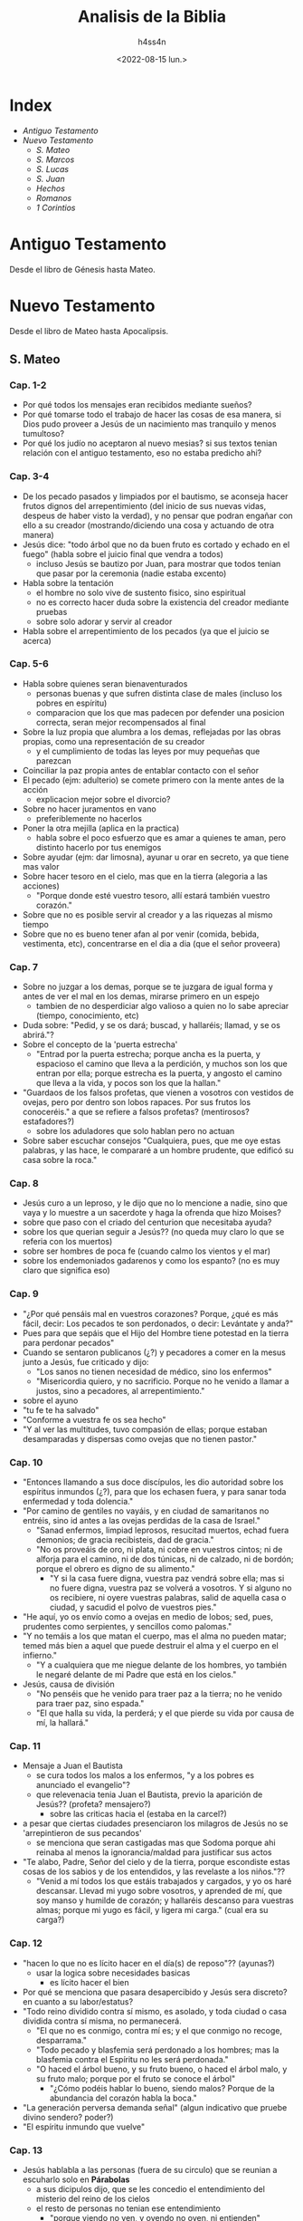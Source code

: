 #+title:    Analisis de la Biblia
#+author:   h4ss4n
#+date:     <2022-08-15 lun.>

* Index
- [[Antiguo Testamento]]
- [[Nuevo Testamento]]
  + [[S. Mateo]]
  + [[S. Marcos]]
  + [[S. Lucas]]
  + [[S. Juan][S. Juan]]
  + [[Hechos][Hechos]]
  + [[Romanos][Romanos]]
  + [[1 Corintios][1 Corintios]]

* Antiguo Testamento

Desde el libro de Génesis hasta Mateo.

* Nuevo Testamento

Desde el libro de Mateo hasta Apocalipsis.

** S. Mateo

*** Cap. 1-2
- Por qué todos los mensajes eran recibidos mediante sueños?
- Por qué tomarse todo el trabajo de hacer las cosas de esa manera, si Dios pudo proveer a Jesús de un nacimiento mas tranquilo y menos tumultoso?
- Por qué los judío no aceptaron al nuevo mesias? si sus textos tenian relación con el antiguo testamento, eso no estaba predicho ahi?

*** Cap. 3-4
- De los pecado pasados y limpiados por el bautismo, se aconseja hacer frutos dignos del arrepentimiento (del inicio de sus nuevas vidas, despeus de haber visto la verdad), y no pensar que podran engañar con ello a su creador (mostrando/diciendo una cosa y actuando de otra manera)
- Jesús dice:
  "todo árbol que no da buen fruto es cortado y echado en el fuego" (habla sobre el juicio final que vendra a todos)
  + incluso Jesús se bautizo por Juan, para mostrar que todos tenian que pasar por la ceremonia (nadie estaba excento)
- Habla sobre la tentación
  + el hombre no solo vive de sustento fisico, sino espiritual
  + no es correcto hacer duda sobre la existencia del creador mediante pruebas
  + sobre solo adorar y servir al creador
- Habla sobre el arrepentimiento de los pecados (ya que el juicio se acerca)

*** Cap. 5-6
- Habla sobre quienes seran bienaventurados
  + personas buenas y que sufren distinta clase de males (incluso los pobres en espíritu)
  + comparacion que los que mas padecen por defender una posicion correcta, seran mejor recompensados al final
- Sobre la luz propia que alumbra a los demas, reflejadas por las obras propias, como una representación de su creador
  + y el cumplimiento de todas las leyes por muy pequeñas que parezcan
- Coinciliar la paz propia antes de entablar contacto con el señor
- El pecado (ejm: adulterio) se comete primero con la mente antes de la acción
  + explicacion mejor sobre el divorcio?
- Sobre no hacer juramentos en vano
  + preferiblemente no hacerlos
- Poner la otra mejilla (aplica en la practica)
  + habla sobre el poco esfuerzo que es amar a quienes te aman, pero distinto hacerlo por tus enemigos
- Sobre ayudar (ejm: dar limosna), ayunar u orar en secreto, ya que tiene mas valor
- Sobre hacer tesoro en el cielo, mas que en la tierra (alegoria a las acciones)
  + "Porque donde esté vuestro tesoro, allí estará también vuestro corazón."
- Sobre que no es posible servir al creador y a las riquezas al mismo tiempo
- Sobre que no es bueno tener afan al por venir (comida, bebida, vestimenta, etc), concentrarse en el dia a dia (que el señor proveera)

*** Cap. 7
- Sobre no juzgar a los demas, porque se te juzgara de igual forma y antes de ver el mal en los demas, mirarse primero en un espejo
  + tambien de no desperdiciar algo valioso a quien no lo sabe apreciar (tiempo, conocimiento, etc)
- Duda sobre: "Pedid, y se os dará; buscad, y hallaréis; llamad, y se os abrirá."?
- Sobre el concepto de la 'puerta estrecha'
  + "Entrad por la puerta estrecha; porque ancha es la puerta, y espacioso el camino que lleva a la perdición, y muchos son los que entran por ella; porque estrecha es la puerta, y angosto el camino que lleva a la vida, y pocos son los que la hallan."
- "Guardaos de los falsos profetas, que vienen a vosotros con vestidos de ovejas, pero por dentro son lobos rapaces. Por sus frutos los conoceréis." a que se refiere a falsos profetas? (mentirosos? estafadores?)
  + sobre los aduladores que solo hablan pero no actuan
- Sobre saber escuchar consejos "Cualquiera, pues, que me oye estas palabras, y las hace, le compararé a un hombre prudente, que edificó su casa sobre la roca."

*** Cap. 8
- Jesús curo a un leproso, y le dijo que no lo mencione a nadie, sino que vaya y lo muestre a un sacerdote y haga la ofrenda que hizo Moises?
- sobre que paso con el criado del centurion que necesitaba ayuda?
- sobre los que querian seguir a Jesús?? (no queda muy claro lo que se referia con los muertos)
- sobre ser hombres de poca fe (cuando calmo los vientos y el mar)
- sobre los endemoniados gadarenos y como los espanto? (no es muy claro que significa eso)

*** Cap. 9
- "¿Por qué pensáis mal en vuestros corazones? Porque, ¿qué es más fácil, decir: Los pecados te son perdonados, o decir: Levántate y anda?"
- Pues para que sepáis que el Hijo del Hombre tiene potestad en la tierra para perdonar pecados"
- Cuando se sentaron publicanos (¿?) y pecadores a comer en la mesus junto a Jesús, fue criticado y dijo:
  + "Los sanos no tienen necesidad de médico, sino los enfermos"
  + "Misericordia quiero, y no sacrificio. Porque no he venido a llamar a justos, sino a pecadores, al arrepentimiento."
- sobre el ayuno
- "tu fe te ha salvado"
- "Conforme a vuestra fe os sea hecho"
- "Y al ver las multitudes, tuvo compasión de ellas; porque estaban desamparadas y dispersas como ovejas que no tienen pastor."

*** Cap. 10
- "Entonces llamando a sus doce discípulos, les dio autoridad sobre los espíritus inmundos (¿?), para que los echasen fuera, y para sanar toda enfermedad y toda dolencia."
- "Por camino de gentiles no vayáis, y en ciudad de samaritanos no entréis, sino id antes a las ovejas perdidas de la casa de Israel."
  + "Sanad enfermos, limpiad leprosos, resucitad muertos, echad fuera demonios; de gracia recibisteis, dad de gracia."
  + "No os proveáis de oro, ni plata, ni cobre en vuestros cintos; ni de alforja para el camino, ni de dos túnicas, ni de calzado, ni de bordón; porque el obrero es digno de su alimento."
    - "Y si la casa fuere digna, vuestra paz vendrá sobre ella; mas si no fuere digna, vuestra paz se volverá a vosotros. Y si alguno no os recibiere, ni oyere vuestras palabras, salid de aquella casa o ciudad, y sacudid el polvo de vuestros pies."
- "He aquí, yo os envío como a ovejas en medio de lobos; sed, pues, prudentes como serpientes, y sencillos como palomas."
- "Y no temáis a los que matan el cuerpo, mas el alma no pueden matar; temed más bien a aquel que puede destruir el alma y el cuerpo en el infierno."
  + "Y a cualquiera que me niegue delante de los hombres, yo también le negaré delante de mi Padre que está en los cielos."
- Jesús, causa de división
  + "No penséis que he venido para traer paz a la tierra; no he venido para traer paz, sino espada."
  + "El que halla su vida, la perderá; y el que pierde su vida por causa de mí, la hallará."

*** Cap. 11
- Mensaje a Juan el Bautista
  + se cura todos los malos a los enfermos, "y a los pobres es anunciado el evangelio"?
  + que relevenacia tenia Juan el Bautista, previo la aparición de Jesús?? (profeta? mensajero?)
    - sobre las criticas hacia el (estaba en la carcel?)
- a pesar que ciertas ciudades presenciaron los milagros de Jesús no se 'arrepintieron de sus pecandos'
  + se menciona que seran castigadas mas que Sodoma porque ahi reinaba al menos la ignorancia/maldad para justificar sus actos
- "Te alabo, Padre, Señor del cielo y de la tierra, porque escondiste estas cosas de los sabios y de los entendidos, y las revelaste a los niños."??
  + "Venid a mí todos los que estáis trabajados y cargados, y yo os haré descansar. Llevad mi yugo sobre vosotros, y aprended de mí, que soy manso y humilde de corazón; y hallaréis descanso para vuestras almas; porque mi yugo es fácil, y ligera mi carga." (cual era su carga?)

*** Cap. 12
- "hacen lo que no es lícito hacer en el día(s) de reposo"?? (ayunas?)
  + usar la logica sobre necesidades basicas
    - es lícito hacer el bien
- Por qué se menciona que pasara desapercibido y Jesús sera discreto? en cuanto a su labor/estatus?
- "Todo reino dividido contra sí mismo, es asolado, y toda ciudad o casa dividida contra sí misma, no permanecerá.
  + "El que no es conmigo, contra mí es; y el que conmigo no recoge, desparrama."
  + "Todo pecado y blasfemia será perdonado a los hombres; mas la blasfemia contra el Espíritu no les será perdonada."
  + "O haced el árbol bueno, y su fruto bueno, o haced el árbol malo, y su fruto malo; porque por el fruto se conoce el árbol"
    - "¿Cómo podéis hablar lo bueno, siendo malos? Porque de la abundancia del corazón habla la boca."
- "La generación perversa demanda señal" (algun indicativo que pruebe divino sendero? poder?)
- "El espíritu inmundo que vuelve"

*** Cap. 13
- Jesús hablabla a las personas (fuera de su circulo) que se reunian a escuharlo solo en *Párabolas*
  + a sus dicipulos dijo, que se les concedio el entendimiento del misterio del reino de los cielos
  + el resto de personas no tenian ese entendimiento
    - "porque viendo no ven, y oyendo no oyen, ni entienden"
    - De manera que se cumple en ellos la profecía de Isaías, que dijo:
      "De oído oiréis, y no entenderéis;
      Y viendo veréis, y no percibiréis.
      Porque el corazón de este pueblo se ha engrosado,
      Y con los oídos oyen pesadamente,
      Y han cerrado sus ojos;
      Para que no vean con los ojos,
      Y oigan con los oídos,
      Y con el corazón entiendan,
      Y se conviertan,
      Y yo los sane."
- Parábolas referidas:
  + P. del sembrador
  + P. del trigo y la cizaña
  + P. de la semilla de mostaza
  + P. de la levadura
  + P. del tesoro escondido
  + P. de la perla de gran precio
  + P. de la red
- "Abriré en parábolas mi boca;
  Declararé cosas escondidas desde la fundación del mundo."
  + RELEER las parábolas para entender mejor

*** Cap. 14
- Matan a Juan el Bautista
- Jesús realiza el milagro de multiplicar la comida para 5000 y mas personas
- Jesús realiza el milagro de caminar sobre el agua

*** Cap. 15
- "Este pueblo de labios me honra;
  Mas su corazón está lejos de mí.
  Pues en vano me honran,
  Enseñando como doctrinas, mandamientos de hombres."
- Parábola: "son ciegos guías de ciegos; y si el ciego guiare al ciego, ambos caerán en el hoyo."
  + Habla acerca del veneno que puede salir de la boca para hacer perder el camino de la gente, incluso cometer pecados (malos pensamientos, los homicidios, los adulterios, las fornicaciones, los hurtos, los falsos testimonios, las blasfemias, etc).
- RELEER La fe de la mujer cananea

*** Cap. 16
- La demanda de una señal??
  + "La generación mala y adúltera demanda señal; pero señal no le será dada, sino la señal del profeta Jonás."
- Jesús habla sobre cuidarse de "la doctrina de los fariseos y de los saduceos."
- Jesús habla sobre edificar su iglesia y de darles las llaves de las puertas del cielo a Pedro.
- Jesús anuncia su muerte, y les dice a sus dicipulos:
  "Si alguno quiere venir en pos de mí, niéguese a sí mismo, y tome su cruz, y sígame. Porque todo el que quiera salvar su vida, la perderá; y todo el que pierda su vida por causa de mí, la hallará. Porque ¿qué aprovechará al hombre, si ganare todo el mundo, y perdiere su alma? ¿O qué recompensa dará el hombre por su alma?"

*** Cap. 17
- Jesús hablo en un monte con Moises y Elias (era Juan el bautista? un profeta que mataron sin saber)
  + les pidio a sus discipulos que no hablen de los visto hasta su resurreccion.
- Con fe nada sera imposible? (se necesita oracion y ayuno)

*** Cap. 18
- ¿Quien es el mayor en el reino de los cielos?
  + hace su comparacion con un niño (inocencia?) vs sus discipulos
- Habla que es preferible perder un ojo, mano o pie, que estar completo, si estos te llevan a cometer pecados.
- Parábola de la oveja perdida
- "... si tu hermano peca contra ti, ve y repréndele estando tú y él solos; si te oyere, has ganado a tu hermano."
  + "... todo lo que atéis en la tierra, será atado en el cielo; y todo lo que desatéis en la tierra, será desatado en el cielo."
- historia sobre el señor y la deuda del siervo y el consiervo (siervo del siervo)
  + "... perdonáis de todo corazón cada uno a su hermano sus ofensas"

*** Cap. 19
- Jesús habla sobre el divorcio:
  "Por esto el hombre dejará padre y madre, y se unirá a su mujer, y los dos serán una sola carne?
  Así que no son ya más dos, sino una sola carne; por tanto, lo que Dios juntó, no lo separe el hombre."
  + "... cualquiera que repudia a su mujer, salvo por causa de fornicación, y se casa con otra, adultera; y el que se casa con la repudiada, adultera."
  + "No todos son capaces de recibir esto" (matrimonio?)...  "sino aquellos a quienes es dado." ... "El que sea capaz de recibir esto, que lo reciba."
- De los niños es el reino de los cielos (por su inocencia?)
- Para entrar al reino de los cielos, llevar a cabo los mandamientos:
  No matarás.
  No adulterarás.
  No hurtarás.
  No dirás falso testimonio.
  Honra a tu padre y a tu madre.
  Amarás a tu prójimo como a ti mismo.
  + "es más fácil pasar un camello por el ojo de una aguja, que entrar un rico en el reino de Dios"

*** Cap. 20
- Los obreros de la viña (comparación con el reino de los cielos)
  + se conviene pagar/recompensar de cierta forma y a las personas aceptar o no
- Jesús anuncia su muerte por 3ra vez.
- "Sabéis que los gobernantes de las naciones se enseñorean de ellas, y los que son grandes ejercen sobre ellas potestad. Mas entre vosotros no será así, sino que el que quiera hacerse grande entre vosotros será vuestro servidor, y el que quiera ser el primero entre vosotros será vuestro siervo; como el Hijo del Hombre no vino para ser servido, sino para servir, y para dar su vida en rescate por muchos."

*** Cap. 21
- Jesús sabia que le deparaba el futuro, es adelantaba a los acontecimientos.
- Como fuente de sus milagros, revelaba "Y todo lo que pidiereis en oración, creyendo, lo recibiréis."
- Parábola de los dos hijos
  + Análisis sobre hacer las cosas, de mala manera y no hacerlas en absoluto?
- Parábola Los labradores malvados
  + "La piedra que desecharon los edificadores,
    Ha venido a ser cabeza del ángulo."
    "... Por tanto os digo, que el reino de Dios será quitado de vosotros,
    y será dado a gente que produzca los frutos de él."

*** Cap. 22
- Parábola de la fiesta de bodas
  + "Las bodas a la verdad están preparadas; mas los que fueron convidados no eran dignos."
- De Jesús era dicho que era amante de la verdad, y que enseñaba con la verdad el camino de Dios. Y con eso trataba a todos, ya que no juzgaba por la apariencia (alcurnia) de los hombres.
- "... en la resurrección ni se casarán ni se darán en casamiento, sino serán como los ángeles de Dios en el cielo"
- "Amarás al Señor tu Dios con todo tu corazón, y con toda tu alma, y con toda tu mente. Este es el primero y grande mandamiento. Y el segundo es semejante: Amarás a tu prójimo como a ti mismo. De estos dos mandamientos depende toda la ley y los profetas."
**** ¿De quién es hijo el Cristo?
- RELEER y ANALIZAR este verso.

*** Cap. 23
- "... el que se enaltece será humillado, y el que se humilla será enaltecido."
  + los escribas y fariseos actuaban mal hace un buen tiempo??
  + los llamaba hipócritas, decia que: "cerráis el reino de los cielos delante de los hombres; pues ni entráis vosotros, ni dejáis entrar a los que están entrando."
- "Pues el que jura por el altar, jura por él, y por todo lo que está sobre él; el que jura por el templo, jura por él, y por el que lo habita; y el que jura por el cielo, jura por el trono de Dios, y por aquel que está sentado en él."
  + "¡Guías ciegos, que coláis el mosquito, y tragáis el camello!" ??
  + "¡Serpientes, generación de víboras!"
- Decia "envío profetas y sabios y escribas; y de ellos, a unos mataréis y crucificaréis, y a otros azotaréis en vuestras sinagogas, y perseguiréis de ciudad en ciudad".

*** Cap. 24
- "... y por haberse multiplicado la maldad, el amor de muchos se enfriará. Mas el que persevere hasta el fin, este será salvo."
  + Jesús habla sobre lo que vendra antes del fin, de las guerras y desastres venideros, asi como falsos profetas
  + Se necesita contexto para la frase "... cuando veáis en el lugar santo la abominación desoladora de que habló el profeta Daniel... "
- La venida del Hijo del Hombre
  + "E inmediatamente después de la tribulación de aquellos días, el sol se oscurecerá,
    y la luna no dará su resplandor, y las estrellas caerán del cielo,
    y las potencias de los cielos serán conmovidas.
    Entonces aparecerá la señal del Hijo del Hombre en el cielo;
    y entonces lamentarán todas las tribus de la tierra,
    y verán al Hijo del Hombre viniendo sobre las nubes del cielo, con poder y gran gloria.
    Y enviará sus ángeles con gran voz de trompeta, y juntarán a sus escogidos,
    de los cuatro vientos, desde un extremo del cielo hasta el otro."
- Habla de la Parábola de la higuera, y como todo acontecera en el momento menos esperado.
  + pero que las señales seran el aviso de lo que esta por venir
  + asi mismo tomaran por sorpresa a los que hacen el bien y el mal
    + Referencia al RAPTO!?

*** Cap. 25
- Parábola de las diez vírgenes
- Parábola de los talentos
  + a que se refiere con talentos? es dinero??
- Habla de como se hara un juicio en las naciones, separando los buenos de los malos
  + y quienes ayudaron a los necesitados, como si se Jesús se tratara recibiran la gloria
  + mientras los que hicieron lo contrario, seran castigados

*** Cap. 26
- Habla como aviso a sus discipulos como lo iban a aprehender en la epoca de pascuas y su muerte se acercaba.
  + Menciono que este iba a ser negado por sus discipulos (3 veces por Pedro).
  + Tambien proclamo que iba a ser traicionado por uno de ellos (Judas).
- Tuvo su ultima cena (de pascuas), y más tarde fue a orar.
  + "Velad y orad, para que no entréis en tentación; el espíritu a la verdad está dispuesto, pero la carne es débil."
  + Advirtio que su captura es lo que tiene que pasar e dejo en claro que podia pedir ayuda divina, "¿Pero cómo entonces se cumplirían las Escrituras, de que es necesario que así se haga?"
- Se cumplio su arresto.

*** Cap. 27
- Judas se arrepintio de vender a Jesús y se mato, aun asi no cambio en nada lo que tenia que pasar.
- Se realizo un juicio en donde los viejos, sacedotes y escribas estaban confabulados.
  + Poncio Pilato como governador dirigio el juicio, pero al final fue el pueblo quien convencido decidio su muerte.
  + "Y respondiendo todo el pueblo, dijo: Su sangre sea sobre nosotros, y sobre nuestros hijos."
- Se cuenta la crucificción y muerte de Jesús.
  + Durante este tiempo sucedieron cosas que se pueden describir como *misticas*.
- Despues de su muerte, se dijo que recusitará en 3 dias.

*** Cap. 28 (por leer Cap. 29)
- Jesús resucito, y un angel fue a anunciar (a las Marias) en el lugar de su sepulcro del milagro.
  + Aviso que se encontraria con sus dicipulos en Galilea.
  + Hay un comentario que dice que los guardias avisaron de los sucedido (a los ancianos y sacerdotes)
    - pero fueron sobornados para decir que los dicipulos se llevaron el cuerpo en la noche (señalando que los judíos creen eso hasya el día de hoy).
- En el monte del encuentro Jesús les dijo:
  "Toda potestad me es dada en el cielo y en la tierra.
  Por tanto, id, y haced discípulos a todas las naciones,
  bautizándolos en el nombre del Padre, y del Hijo, y del Espíritu Santo;
  enseñándoles que guarden todas las cosas que os he mandado;
  y he aquí yo estoy con vosotros todos los días, hasta el fin del mundo.
  Amén."


** S. Marcos

*** Cap. 1
- Se remarca desde la intro (la afirmación) sobre el titulo de Jesús, como hijo de Dios.
- "Como está escrito en Isaías el profeta:
He aquí yo envío mi mensajero delante de tu faz,
El cual preparará tu camino delante de ti.
Voz del que clama en el desierto:
Preparad el camino del Señor;
Enderezad sus sendas."
- Hay un resumen del bautizo, de como conseguia dicipulos y curaba enfermos.
  + Visto desde una perspectiva diferente, agregando cosas a la historia.

*** Cap. 2
- Se recapitula como Jesús curo a un paralitico.
  + queda la duda, tantas personas se acercaban a el para que los cure que ya no alcanzaban en su casa
  + en el caso del paralitico sus amigos/familiares treparon el techo
    - si fue igual su fe, acaso se reunieron asi cuando lo acusaron y crucificaron? o solo fue por interes??
- Los publicanos y pecadores (a quien se refiere? rameras, asesinos?) eran mal visto incluso por los judíos??
- Analizar mejor *la pregunta sobre el ayuno*
- La necesidad vence a la costumbre religiosa, sobre *el dia del reposo*.

*** Cap. 3
- La historia de *el hombre de la mano seca* es una buena reflexión sobre el bien y el mal, sobre la tradición.
  + "¿Es lícito en los días de reposo hacer bien,
    o hacer mal; salvar la vida, o quitarla?
    Pero ellos callaban.
    Entonces, mirándolos alrededor con enojo,
    entristecido por la dureza de sus corazones"
    - los fariseos y herodianos mostraban soberbia, querian probar los /milagros/ que Jesús podia realizar
    - no les importaba si lo hacia o no, sino el hecha de que ponia a prueba su juicio y creencias
- Trataban de acusar la fuente de sus milagros calumniando el /Espíritu Santo/
  + les respondia en parábolas "¿Cómo puede Satanás echar fuera a Satanás?"
- "... todo aquel que hace la voluntad de Dios,
  ese es mi hermano, y mi hermana, y mi madre."

*** Cap. 4
- Con las parábolas posiblemente se queria evitar que solo vinieran creyentes dudoso.
  + siempre y cuando ganen el paraiso prometido, diran o apoyaran lo que sea
  + "... para que no se conviertan, y les sean perdonados los pecados."
- Parábolas referidas:
  + P. del sembrador
    - El sembrador es el que siembra la palabra.
    Las semillas que caen en distintos lugares,
    es en quienes se siembra la palabra.
    - Hay quienes pierden la palabra por Satanás,
      los que en momentos que se ponen a prueba la dejan
      los que se ven influenciados por el medio y la dejan
      y finalmente los que la reciben y rinde frutos.
  + No hay nada oculto que no haya de ser manifestado;
    ni escondido, que no haya de salir a luz.
  + Habia algunas comparaciones a semillas con el Reino de Dios.

*** Cap. 5
- Las personas que actuaban sin cordura (hablando solos, lastimandose, etc) eran considerados poseidos por demonios.
  + A los que Jesús podía sacar sin el menor problema.
- Tenia el poder de sanar e incluso revivir a los muertos.

*** Cap. 6
- Es un poco confuso la explicación de la muerte de Juan el Bautista, comparada a la anterior.
  + parece que el rey Herodes habla que lo revivieron (debido a los milagros que los dicipulos de Jesús podían hacer)
  + pero después se menciona la historia de como lo decapitaron
- Jesús realizó el milagro de multiplicar los panes y pescados
  + al realizar posteriormente el milágro de caminar sobre el mar asustó a sus discipulos
  + dice que se debió a que "estában endurecidos sus corazónes"

*** Cap. 7
- Al criticar los escribas y fariseos el que los discipulos de Jesús no se lavaron las manos para comer.
  + les respondia llamandolos hipócritas, citando a Isaías:
    "Este pueblo de labios me honra,
     Mas su corazón está lejos de mí.
     Pues en vano me honran,
     Enseñando como doctrinas mandamientos de hombres."
  + Refiriendose a que ellos tambien invalidaban mandamientos al anteponer sus tradiciones primero.
  + a la multitud que estába presente les hablo al respecto en forma de parábola:
    "Nada hay fuera del hombre que entre en él,
     que le pueda contaminar; pero lo que sale de él,
     eso es lo que contamina al hombre."
    - habla de lo que se ingiere y termina en la letrina
    - explicando que en cambio al salir del corazón salen
      "los malos pensamientos, los adulterios, las fornicaciones, los homicidios,
       los hurtos, las avaricias, las maldades, el engaño, la lascivia, la envidia,
       la maledicencia, la soberbia, la insensatez."

*** Cap. 8
- "¿No entendéis ni comprendéis? ¿Aún tenéis endurecido vuestro corazón? ¿Teniendo ojos no veis, y teniendo oídos no oís?"

*** Cap. 9
- "Si alguno quiere ser el primero (discipulo en importancia de Jesús), será el postrero de todos, y el servidor de todos."
  + "Y tomó a un niño, y lo puso en medio de ellos; y tomándole en sus brazos, les dijo:
    El que reciba en mi nombre a un niño como este, me recibe a mí; y el que a mí me recibe, no me recibe a mí sino al que me envió."
- "Si tu mano te fuere ocasión de caer, córtala; mejor te es entrar en la vida manco, que teniendo dos manos ir al infierno ...
  Y si tu pie te fuere ocasión de caer, córtalo; mejor te es entrar a la vida cojo, que teniendo dos pies ser echado en el infierno ...
  Y si tu ojo te fuere ocasión de caer, sácalo; mejor te es entrar en el reino de Dios con un ojo, que teniendo dos ojos ser echado al infierno, donde el gusano de ellos no muere, y el fuego nunca se apaga."

*** Cap. 10
- Jesús habla sobre el divorcio:
  + dice que debido a la *dureza de corazón* de las personas se escribrio ese mandmiento
  + "... al principio de la creación, varón y hembra los hizo Dios.
    Por esto dejará el hombre a su padre y a su madre, y se unirá a su mujer,
    y los dos serán una sola carne; así que no son ya más dos, sino uno.
    Por tanto, lo que Dios juntó, no lo separe el hombre."
    - que aque el que repudia a su pareja, para casarse con otra persona comete adulterio
- "el que no reciba el reino de Dios como un niño, no entrará en él."
- Jesús menciona como es dificil a los ricos entrar en el reino de los cielos
  + estan muy atados a sus posesiones materiales
- "... el Hijo del Hombre no vino para ser servido, sino para servir, y para dar su vida en rescate por muchos."

*** Cap. 11
- "... todo lo que pidiereis orando, creed que lo recibiréis, y os vendrá.
  Y cuando estéis orando, perdonad, si tenéis algo contra alguno,
  para que también vuestro Padre que está en los cielos os perdone a vosotros vuestras ofensas.
  Porque si vosotros no perdonáis, tampoco vuestro Padre que está en los cielos os perdonará vuestras ofensas."

*** Cap. 12
- Cuando no sepas si algo es correcto, recuerda que puedes errar al actuar por *ignorar las escrituras y el poder de Dios*.
  + "... que uno es Dios, y no hay otro fuera de él y el amarle con todo el corazón,
    con todo el entendimiento, con toda el alma, y con todas las fuerzas,
    y amar al prójimo como a uno mismo, es más que todos los holocaustos y sacrificios."

*** Cap. 13
- Jesús habla de las señales del fin, y aconseja:
  "Mirad, velad y orad; porque no sabéis cuándo será el tiempo."

*** Cap. 14
- Nos da otra perspectiva de la última cena.
- "Velad y orad, para que no entréis en tentación; el espíritu a la verdad está dispuesto, pero la carne es débil."

*** Cap. 15
- Recapitula lo visto en Mateo sobre la aprensión y muerte de Jesús, desde otra perspectiva.

*** Cap. 16
- Recapitula lo visto en Mateo sobre la resurrección y asención al cielo de Jesús, desde otra perspectiva.


** S. Lucas

*** Cap. 1
- En el intro se señala que Lucas no fue contemporaneo de Jesús, pero escribio sobre el.
  + que a pesar de redactar como historiador, y lucir como bibliografia, se busco hacerlo envagelio.
  + se vuelve a recalcar el mensaje que queria transmitir el autor, sobre Jesús como *hijo de Dios*.
- Recapitula con más detalle el nacimiento de *Juan el Bautista* y de *Jesús*.
  + en ambos casos fue enviado el angel Gabriel, primero para anunciar la concepción de Juan
  + 6 meses después fue enviado para avisar a maria sobre su destino y la concepción de Jesús
    - *BUSCAR* la comparación de este envento en otros libros religiosos, sobre ser llamado el _Hijo del Altísimo_ o _Hijo de Dios_
    - *BUSCAR* la comparación de este envento en otros libros religiosos, a que consideran _Espíritu Santo_
  + el dialogo de Maria sobre Dios es interesante para *RELEER*

*** Cap. 2
- Se relata el nacimiento de Jesús, sobre un censo, viajes y pastores que fueron avisados por un angel sobre este evento.
- Tambien se habla de su presentación en el templo, de su crecimiento y su comportamiento temprano.
  + se maravillaban de su inteligencia y respuestas para su corta edad

*** Cap. 3
- Juan predicaba el *bautismo del arrepentimiento* para el perdón de los pecados.
  + se hace referencia a las palabras del profeta Isaías:
    "Preparad el camino del Señor;
    Enderezad sus sendas.
    Todo valle se rellenará,
    Y se bajará todo monte y collado;
    Los caminos torcidos serán enderezados,
    Y los caminos ásperos allanados;
    Y verá toda carne la salvación de Dios."
- Decía a las multitudes:
  "¡Oh generación de víboras! ¿Quién os enseñó a huir de la ira venidera?
  *Haced, pues, frutos dignos de arrepentimiento*,
  y no comencéis a decir dentro de vosotros mismos:
  Tenemos a Abraham por padre;
  porque os digo que Dios puede levantar hijos a Abraham aun de estas piedras.
  Y ya también el hacha está puesta a la raíz de los árboles; por tanto,
  *todo árbol que no da buen fruto se corta y se echa en el fuego*."
- Enseñaba a la personas:
  + si se tiene más (vestimenta, comida, etc), dar al que no tiene/necesita
  + si tienen oficio/poder ser honestos y no abusar de ello
- Menciona que mientras el bautizaba en agua, vendrá alguien más poderoso que el (refiriendose a Jesús)
  + quien los bautizará en Espíritu Santo y fuego
  + este salvara a los justos y enviara al tormento a los pecadores
- Mientras lleva a cavo el bautismo de Jesús, se menciona que "orando, el cielo se abrió,
  y descendió el Espíritu Santo sobre él en forma corporal, como paloma,
  y vino una voz del cielo que decía:
  Tú eres mi Hijo amado; en ti tengo complacencia."

*** Cap. 4
- Cuando Jesús fue a Nazaret y leyo en una sinagoga el libro del profeta Isaías, reflexiono en sus palabras.
  + comparo que hizo varias de las cosas que mencionaba
  + al mencionar que otros antes que el no fueron aceptados en sus lugares de origen
    - y que de igual manera no pudieron desempeñar milagros de la misma forma
    - provoco la ira de los presentes, quienes lo sacáron de ahi
- Jesús recorrio Galilea predicando, decia:
  "Es necesario que también a otras ciudades anuncie el evangelio del reino de Dios;
  porque para esto he sido enviado."

*** Cap. 5
- Jesús tambien se reuinía con pecadores pasando tiempo con ellos, y cuando preguntaban porque decia:
  "Los que están sanos no tienen necesidad de médico, sino los enfermos.
  No he venido a llamar a justos, sino a pecadores al arrepentimiento."

*** Cap. 6
- Cuando le preguntaron en una ocasión, porque sus discipulos comían en día de reposo:
  "¿Ni aun esto habéis leído, lo que hizo David cuando tuvo hambre él, y los que con él estaban;
  cómo entró en la casa de Dios, y tomó los panes de la proposición,
  de los cuales no es lícito comer sino solo a los sacerdotes,
  y comió, y dio también a los que estaban con él?"
- Les decia a sus discípulos:
  "Bienaventurados vosotros los pobres, porque vuestro es el reino de Dios.
  Bienaventurados los que ahora tenéis hambre, porque seréis saciados.
  Bienaventurados los que ahora lloráis, porque reiréis.
  Bienaventurados seréis cuando los hombres os aborrezcan, y cuando os aparten de sí,
  y os vituperen, y desechen vuestro nombre como malo, por causa del Hijo del Hombre.
  Gozaos en aquel día, y alegraos, porque he aquí vuestro galardón es grande en los cielos;
  porque así hacían sus padres con los profetas.
  Mas ¡ay de vosotros, ricos! porque ya tenéis vuestro consuelo.
  ¡Ay de vosotros, los que ahora estáis saciados! porque tendréis hambre.
  ¡Ay de vosotros, los que ahora reís! porque lamentaréis y lloraréis.
  ¡Ay de vosotros, cuando todos los hombres hablen bien de vosotros!
  porque así hacían sus padres con los falsos profetas."
- Tambien les dijo:
  "Amad a vuestros enemigos, haced bien a los que os aborrecen;
  bendecid a los que os maldicen, y orad por los que os calumnian.
  Al que te hiera en una mejilla, preséntale también la otra;
  y al que te quite la capa, ni aun la túnica le niegues.
  A cualquiera que te pida, dale; y al que tome lo que es tuyo,
  no pidas que te lo devuelva.
  Y como queréis que hagan los hombres con vosotros,
  así también haced vosotros con ellos.
  Porque si amáis a los que os aman, ¿qué mérito tenéis? ...
  ... Amad, pues, a vuestros enemigos, y haced bien, y prestad,
  no esperando de ello nada; y será vuestro galardón grande,
  y seréis hijos del Altísimo;
  porque él es benigno para con los ingratos y malos.
  Sed, pues, misericordiosos,
  como también vuestro Padre es misericordioso."
- De igual manera:
  "*No juzguéis, y no seréis juzgados*;
  no condenéis, y no seréis condenados;
  perdonad, y seréis perdonados.
  Dad, y se os dará; medida buena, apretada,
  remecida y rebosando darán en vuestro regazo;
  porque con la misma medida con que medís,
  os volverán a medir."
- Sobre el reflejo de las acciones:
  "... *cada árbol se conoce por su fruto*;
  pues no se cosechan higos de los espinos,
  ni de las zarzas se vendimian uvas.
  El hombre bueno, del buen tesoro de su corazón saca lo bueno;
  y el hombre malo, del mal tesoro de su corazón saca lo malo;
  porque *de la abundancia del corazón habla la boca*."
- La reflexión sobre "los dos cimientos" es una buena analogía sobre saber o no,
  escuchar consejos.

*** Cap. 7
- Existian los discipulos de Juan el Bautista y de Jesús.
  + Juan no sabia de Jesús mas que por historias de otros
  + mando a preguntar a dos de sus discipulos, si *el era el enviado (de Dios) o si iba a venir otro más?*
  + Jesús demostro quien era por sus milagros (acciones), mas que por sus palabras
- Jesús conocia de Juan el Bautista, y lo referia como un profeta:
  "He aquí, envío mi mensajero delante de tu faz,
  El cual preparará tu camino delante de ti."
  + ubieron quienes se bautizaron con él y ubieron quienes eligieron no hacerlo
  + Jesús menciono que sin importar quien viene pata predicar la palabra,
    hay personas que todo lo juzgan (sea recatado o no)
    y negaran la verdad aunque este presente frente a ellos
- Jesús fue invitado a la casa de un fariseo (de los no creyentes)
  + una mujer pecadora (prostituta) hecho lagrimas sobre sus pies y las limpio con sus cabellos,
  ademas de besarlos y ungirlos en perfume
  + se comparo con una parábola sobre dos deudóres y el perdon de sus deudas, y se pregunto ¿quien estaria más agradecido?
    - una buena alegoria sobre el arrepentimiento y el perdón de los pecados

*** Cap. 8
- Se menciona que aparte de los 12 discipulos, habían mujeres que habían sido sanadas que seguían a Jesús.
  + por ejemplo María Magdalena
- Habla sobre lo que las personas "ocultan" y cómo al final, todo sale a la luz.
  + asi mismo como el bien se premiara (dándole), el mal se castigará (quitándole).
- Jesús consideraba su familia, no solo por la sangre sino a quien *oye la palabra de Dios y la aplica*.
- Jesús al calmar una tempestad en el lago solo con sus palabras, a sus discipulos sorprendidos les pregunto:
  "¿Dónde está vuestra fe?", al no creer que algo asi era posible o que podia hacerse.
  + una buena reflexión sobre *creer* en el poder de Dios y a quienes da su gracia.

*** Cap. 9
- Jesús dijo a sus discipulos:
  "Porque todo el que quiera salvar su vida, la perderá;
  y todo el que pierda su vida por causa de mí, este la salvará.
  Pues *¿qué aprovecha al hombre, si gana todo el mundo,*
  *y se destruye o se pierde a sí mismo?*
  Porque el que se avergonzare de mí y de mis palabras,
  de este se avergonzará el Hijo del Hombre cuando venga en su gloria,
  y en la del Padre, y de los santos ángeles."
  + reflexión interesante sobre el camino a escoger,
    sobre la salvación vs un amor vano.
- Cuando no fue recibido en una aldea, sus discipulos sugirieron su destrucción, más el respondio:
  "... el Hijo del Hombre no ha venido para perder las almas de los hombres, sino para salvarlas."

*** Cap. 10
- Hablando de la palabra que difundian sus discipulos:
  "El que a vosotros oye, a mí me oye; y el que a vosotros desecha,
  a mí me desecha; y el que me desecha a mí, desecha al que me envió."
- Les recordaba a sus discipulos que más que estar felices por sacar demonios (tener ese poder)
  + deben estar felices porque por sus acciones iran al cielo
- Una buena referencia sobre *amar al prójimo como a ti mismo*
  + da un ejemplo con la historia del buen samaritano

*** Cap. 11
- Jesús les enseña a sus discipulos a orar, diciendo:
  "Padre nuestro que estás en los cielos, santificado sea tu nombre.
  Venga tu reino. Hágase tu voluntad, como en el cielo, así también en la tierra.
  El pan nuestro de cada día, dánoslo hoy.
  Y perdónanos nuestros pecados, porque también nosotros perdonamos a todos los que nos deben.
  Y no nos metas en tentación, mas líbranos del mal."
- Hablando de Dios les dijo:
  "Pedid, y se os dará;
  buscad, y hallaréis;
  llamad, y se os abrirá.
  Porque todo aquel que pide, recibe;
  y el que busca, halla;
  y al que llama, se le abrirá."
- Sobre la posición que se encuentran muchos:
  "El que no es conmigo, contra mí es; y el que conmigo no recoge, desparrama."
  + "... bienaventurados los que oyen la palabra de Dios, y la guardan."
- Hay un referencia al profeta (¿?) Jonas aqui y Ninive (buscar referencia).
- Aqui se mencion tambien como "La lámpara del cuerpo es el ojo"
  + si el ojo es bueno el cuerpo está lleno de luz
  + si el ojo es maligo el cuerpo está en tinieblas
    - posible referencia a como el *ojo es ventana del corazón* y muestra tu ser.

*** Cap. 12
- Una reflexión sobre "La levadura de los fariseos" y como hay que cuidarse de la hipocresía.
  + tanto ser victima de gente hipocrita, como perpetrarla uno
  + siendo algo que aparenta ser bueno (a los sentidos), en palabras o acciones
  + pero en realidad es todo lo contrario
    - aunque se oculte este comportamiento ahora, en el juicio todo se sabrá
- Que hay que temer más que a los que matan el cuerpo, al que quita la vida y condena al infierno.
  + se refiere a Dios y su poder
  + una referencia con pajaros o la cantidad de cabello que uno tiene
    - como Dios lo sabe todo, y *es a él a quien rendiremos cuentas*
- Mientras la confesión puede ser de ti hacia Jesús, Jesús confesara delante de Dios.
  + aunque puede excusarse palabras contra Jesús, no sera el caso cuando sean palabras contra Dios
- Jesús hizo una buena reflexión sobre la herencia de unos hermanos:
  "Mirad, y guardaos de toda avaricia;
  porque *la vida del hombre no consiste en la abundancia de los bienes que posee.*"
  + un hombre puede ser rico en la tierra, pero no en igual medida a los ojos de Dios
- Les dijo a sus discipulos:
  "No os afanéis por vuestra vida, qué comeréis;
  ni por el cuerpo, qué vestiréis.
  La vida es más que la comida,
  y el cuerpo que el vestido."
  + dar una jerarquía de importancia a las cosas en la vida
    - no perder la compostura/caracter por cosas que no valen la pena
  + analizar la reflexión sobre los lirios y Salomón
    - buscar las cosas de necesidad primero en el Reino de Dios (y lo demás se los dará como añadidúra)
- Analizar la reflexión sobre el ciervo vigilante.

*** Cap. 13
- Jesús menciona, que tanto los que pecan más o menos, sino se arrepienten antes no se salvaran.
- Primero es necesario abonar la mente (la palabra), para luego recoger la cosechar.
- No se trata de "conocer" solamente, o de relacionarse con personas que hacen el bien.
  + tienes que llevarlo a cabo, ser participe en el cambio
  + es la única manera de pasar por las puertas del cielo
- *IMPORTANTE*: Jesús se refiere a el como un profeta en "Lamento de Jesús sobre Jerusalén".

*** Cap. 14
- Jesús enseña sobre humildad en la parábola de "Los convidados a las bodas".
  + no buscando mostrar su importancia frente a otros:
    "... cualquiera que se enaltece, será humillado;
    y el que se humilla, será enaltecido."
  + igualmente recomienda cuando se hace un banquete, al fin de invitar a seres queridos o personas pudientes, invitar a los necesitados.
    - ya que los primeros te pueden recompensar, mas los segundos no.
    - la recompensa es en el reino de los cielos.
- En la parábola de "La gran cena" parece hacer referencia a cuando se prepara algo bueno para la gente pero esta lo rechaza.
  + ya sea por ocupaciones, distracciones o situaciones terrenales que merman el buen juicio
  + sera bienvenido a la salvación cualquiera que la acepte, empezando por los más humildes
- Un dialogo de *Lo que cuesta seguir a Cristo* cuando incluso las personas cercanas a ti se oponen.
  - hay que tomar en cuenta los sacrificios y la meta final

*** Cap. 15
- Se habla sobre el gozo de salvar a 1 pecador que se arrepiente,
  sobre 99 personas que no necesitan arrepentirse.
  + compara cuando se pierde una moneda y uno se esfuerza en encontrarla.
  + el ejemplo de 2 hermanos, mientras el menor fue por el mal camino y se arrepintio, el mayor nunca peco.
    - sin embargo se ayudo y celebro al segundo
    - porque ya se lo consideraba muerto, y ahora había recusitado

*** Cap. 16
- Una interesante historia de como un mayordomo al ser descubierto malgastando los bienes de su amo
  + antes de ser despedido trato de hacer un jugarreta con los deudores de este
    - al no verse de capaz de hacer otros trabajos fisicos, incluso mendigar
  + rebajando su deuda y cobrandoles menos para beneficiarles
    - queriendo quedar bien con ellos para que alguno lo contrate posteriormente
  + se advierte que si no paga en esta vida, pagara en la siguiente
    - recalca la "fidelidad" que este tuvo para quien le tendio la mano
    - de como su comportamiento de fidelidad o infidelidad se puede reflejar cuando se tiene mucho o poco
    - ademas *¿si trato asi a su anterior amo, quien dice que no hará lo mismo con el siguiente?*
  + "Ningún siervo puede servir a dos señores; porque o aborrecerá al uno y amará al otro ... No podéis servir a Dios y a las riquezas."
    - de nada sirve justificar la avaricia delante de los demás (o de uno mismo)
    - ya que Dios al conocer nuestros corazónes, puede ver la verdad de algo que tildamos de sublime (siendo todo lo contrario).
- Tambien se hace una referencia al Antiguo Testamento:
  "La ley y los profetas eran hasta Juan;
  desde entonces el reino de Dios es anunciado,
  y todos se esfuerzan por entrar en él."
- Se habla del divorcio y como casarse despues de repudiar a una mujer, o casarse con esta es "adulterio".
  + la palabra *repudio* toma una connotación grande aqui, y merece ser revisa.
- Otra historia tratáda es la de un hombre rico y Lazaro, y sus destinos finales en la otra vida.

*** Cap. 17
- "Dijo Jesús a sus discípulos: Imposible es que no vengan tropiezos; mas ¡ay de aquel por quien vienen!"
  + reflexión sobre los *obstáculos* que uno encuentra en la vida
  + especial enfasis a la persona por la que vienen
    - posiblemente por su actuar, ya fuere bueno y peor aun si fuera malo
  + comenta tambien el mal destino de quien provocase un obstáculo a alguien bueno
  + se habla también del *perdón*:
    "Si tu hermano pecare contra ti, repréndele; y si se arrepintiere, perdónale.
    Y si siete veces al día pecare contra ti, y siete veces al día volviere a ti,
    diciendo: Me arrepiento; perdónale."
- Muesta que la cantidad de *fe* necesaria para hacer grandes cosas, es de un tamaño ínfimo.
  + aun asi, es importante que este ahi
- Con una metáfora sobre "El *deber* del siervo" trata
  + de como es nuestro deber ante el Señor es hacer las cosas que se nos ha asignado
  + sin esperar algun tipo de reconocimiento, más porque es nuestra obligación
    - después vendra la recompensa
  + no hay necesidad de regodiarse, "hicimos lo que _debíamos hacer_"
- En la historia sobre "Diez leprosos son limpiados" recalca la importancia del agradecimiento
  + cuando se nos concede su gloria, a travez de una petición
  + siempre glorificando a Dios (a gran voz y postrándose)
- Trata el tema del día del juicio, que vendra sin aviso.
  + con el consejo de seguir adelante, al fin de mirar para atras (aferrandose a lo material)
  + se habla sobre el *Rapto*

*** Cap. 18
- Habla como Dios hará justicia a los escogidos (dignos de su reino).
  + deja una pregunta abierta, si cuando vuelva Jesús hallará fe en nuestro mundo?
- Señala sobre quien se enaltece y quien se humilla, funciona inversamente prorporcional.
  + quien se enaltece será humillado, y quien se humilla será enaltecido
  + enaltecerse nucho puede terminar perjudicandonos, se convierte en soberbia

*** Cap. 19
- Se recalca en una historia, que Jesús daba importancia en salvar primero a los pecadores,
  ya que eran ellos quien más lo necesitaban.
- En la parábola de "las diez minas" cuenta como un hombre pudiente dio 10 monedas de alto valor a 10 siervos,
  para que negociaran con estas e hicieran crecer su fortuna.
  Se puede entender que:
  + los que lo hicieron les recompenso grandemente con más riqueza
  + los que no lo hicieron (fueron temerosos u holgazanes) se les quito todo
  + los que estan en su contra, encontron el fin
- En su entrada a Jerusalén, se entristecio al conocer el futuro que le esperaba a la ciudad y su pueblo.
  + *NOTA*: revisar archivo historio sobre este eventro

*** Cap. 20
- La parábola de "los labradores malvados" hace una referencia interesante al mundo que habitamos.
  + siendo este creado por Dios, nosotros (los labradores) somos simplemente ocupantes de paso
  + al prestarnosla para que cultivemos sus frutos, se espera una retribución por nuestra parte
    - posiblemente nuestras buenas acciones hacia este y los demás
  + los siervos enviados hacen referencia a profetas relevantes
    - que no fueron escuchados sino castigados
  + el hijo enviado posiblemente se refiere a Jesús
    - y el destino fatal que le esperaba
  + y el futuro que les esperaba a estos labradores cuando llegue el juicio
    - destruyendo a los pecadores y dandoles las tierras (el reino) a quienes lo merecen
  + sobre la piedra y los edificadores, puede hacer referencia hacia la palabra
    - como piedra base para edificar nuestro futuro
    - puede darnos la guia hacia la salvación
    - o mostrarnos la ruta a la destrucción
    - todo depende de quien se cruce en su verdad
- En "la cuestión del tributo" trata el tema sobre las leyes terrenales.
  + se respetaran refiriendose a sus obligaciones terrenales
  + asi mismo las que sean celestiales de manera correspondiente

*** Cap. 21
- Mientras Jesús predecia lo que iba a suceder en el futuro cercano,
  igualmente predecia que para el fin de los tiempos su generación,
  ni las siguientes sabrian cuando llegaria.
  + es algo que sucedera sin aviso
  + aun asi, habrá señales claras de esto

*** Cap. 22
- El versículo sobre "La grandeza en el servicio" requiere mayor análisis, Jesús señala que:
  + A pesar que hay reyes que se enaltecen por tener autoridad sobre sus dominios, ellos deben hacer lo contrario.
  + Ni por la edad (avanzada o prematura), ni liderazgo... sino por la diligencia en servir a los demás.
  + Porque aunque sus discipulos recibirían un reino (en los cielos?) por estar a su lado,
    el deseaba que su ser se mantuviera humilde.
- Indicaba a sus discipulos que *oren para no entrar en tentación* posiblemente ante eventos (pecados) que pudieran suceder.

*** Cap. 23
- Aunque fue aprendido por falsas calumnias, fueron los ancianos, sacerdotes y escribas judíos de alta alcurnia,
  quien terminaron condenandole.
  + Incluso más que las autoridades Romanas que querian soltarlo, porque no encontraban crimen para sentenciarlo.
  + Hace pensar, si lo que les pasaría en el futuro a los judíos tuviera que ver algo con este incidente?
- Jesús señala durante el proceso de su crucifixión a unas mujeres, que al fin de llorar por el debieran hacerlo por ellas y sus hijos, ya que si eso hacian a alguien inocente, solo era de esperarse el destino que le aguardaba al pueblo.
  + Incluso en sus ultimos momentos clamo que su pueblo fuera perdonado, debido a que cometían ese acto por ignorancia.

*** Cap. 24
- Se recalco que entre los libros de Mateo, Marcos, Lucas, etc hay ciertas variaciones en la descripción de los eventos.
  + la cantidad de mujeres que va al sepulcro de Jesús
  + la cantidad de angeles que se encuentran ahi
  + se relata a mator detalle como Jesús se aparacio a dos de los discipulos


** S. Juan

*** Cap. 01
- El evangelio de Juan muestra un enfoque y forma de expresarse diferente a los 3 anteriores.
  + En el "El Verbo hecho carne" se puede apreciar, la reflexión que el evangelista quiere provocar en nosotros.
    "En el principio era el Verbo, y el Verbo era con Dios, y el Verbo era Dios.
    Este era en el principio con Dios. Todas las cosas por él fueron hechas,
    y sin él nada de lo que ha sido hecho, fue hecho. En él estaba la vida,
    y la vida era la luz de los hombres. La luz en las tinieblas resplandece,
    y las tinieblas no prevalecieron contra ella."
    - habla sobre nuestra enlace con Dios
    - vale la pena varias lecturas, para entender la profundidad de sus palabras
  + Se menciona que Juan (el autor, posiblemente hijo de Zebedeo) queria dar testimonio sobre los hecho que acontecieron.
- Menciona las palabras de Juan el bautista:
  "Enderezad el camino del Señor, como dijo el profeta Isaías."
  + menciona como para que fuese conocido por Israel, vino el primero a bautizar con agua

*** Cap. 02
- Jesús saca de un templo a comerciantes que ejercian su oficio ahi, diciendo:
  "Quitad de aquí esto, y no hagáis de la casa de mi Padre casa de mercado."
  + es ahi que sus discípulos recordaron de las escrituras: "El celo de tu casa me consume."
  + posteriormente le dijo a los judios que lo criticaban: "Destruid este templo, y en tres días lo levantaré."
    - se acordaron de esta frase tras su muerte y resurrección
    - que no se referia al templo físico sino al corporeo
- A pesar que muchos hombres creian quien era, no se fiaba ya que conocia lo que había en sus corazónes.

*** Cap. 03
- Relata la historia de Nicodemo, tratando temas nuevos para sus creencias judias.
  + el hecho de renacer (espiritualmente) para poder entrar al reino de los cielos.
  + al no entender el concepto de espiritu se hizo la comparación con el viento.
  + se hace una alegoria a su resurrección futuru, pero aun no se podia entender.
- Se menciona sobre la salvación por el hecho de creer en Jesús y su descendencia/parentesco con el Señor.
  + hay una distinción sobre los creyentes que siguen la luz
  + y los pecadores que siguen la oscuridad
- Tambien se habla que no creer en Jesús y su parentesco con el Señor, sería causa de ira del Señor mismo.

*** Cap. 04
- En la historia de la mujer samaritana y el pozo, hay una alusión al "agua viva".
  + la cual a diferencia del agua normal no provocara sed despues
  + sino que sera de una fuente para *vida eterna*
  + mención a que ahi adoraban desconocido, mientras del lado de Jesús adoraban lo conocido
- Dios es *Espiritu*, y para adorarlo hay que hacerlo en espiritu y verdad
  + Jesús menciona que lo que lo nutria era hacer "la voluntad del que me envió, y que acabe su obra"
- Comparación labrar y cosechar, el fruto para la vida eterna
  + de como Jesús envio a sus discipulos para cosechar algo que no labraron
  + lo hicieron otros, aun asi ahora ellas entraron en sus labores
    - se entiende como las vivencias (de profetas) y escritos del viejo testamento
    - asi como el seguir lo proclamado en el pasado, para tener ese futuro esperado

*** Cap. 05
- Al haber curado a un paralitico en dia de reposo y al mencionar su razón de hacerlo:
  "Mi Padre hasta ahora trabaja, y yo trabajo"
  + provocaba a los maestros y escribas judios querer matarle por herejía
- Habla igualmente de las acciones, enseñanzas y potestas que "tiene el Hijo debido al Padre"
  + dando la potestad al Hijo, deben honrarlo como lo hacen con el Padre
  + "El que no honra al Hijo, no honra al Padre que le envió."
    - "El que oye mi palabra, y cree al que me envió, tiene vida eterna;
      y no vendrá a condenación, mas ha pasado de muerte a vida."
  + "Porque como el Padre tiene vida en sí mismo,
    así también ha dado al Hijo el tener vida en sí mismo;
    y también le dio autoridad de hacer juicio,
    por cuanto es el *Hijo del Hombre*."
    - los resultados de haber creido y seguido a Jesús afectara tanto a los vivos,
      como a los que murieron anteriormente a la hora del juicio
    - en cuanto decidira quien será salvado o quien será condenado en la resurrección
  + de como su juicio (justo) se basa en la voluntad del Padre
    - que dar testimonio sobre uno mismo no es verdadero (porque es subjetivo),
      sino es otro quien lo da, aunque Jesús no recibe testimonio de hombre alguno
    - de igual manera que Juan el Bautista dio su testimonio, el testimonio de Jesús es mayor,
      ya que las obras que su Padre le dio para hacer, son su testimonio (sus acciones y milagros)
    - tambien menciona que su Padre dio testimonio de el en las escrituras,
      sin embargo a los enviados previos no se les creyo
    - "Gloria de los hombres no recibo.
      Mas yo os conozco, que no tenéis amor de Dios en vosotros.
      Yo he venido en nombre de mi Padre, y no me recibís;
      si otro viniere en su propio nombre, a ese recibiréis.
      ¿Cómo podéis vosotros creer, pues recibís gloria los unos de los otros,
      y no buscáis la gloria que viene del Dios único?"

*** Cap. 06
- Se habla sobre el pan de vida que el "Hijo del Hombre" nos dara para saciar nuestra hambre.
  + el cual resultara más que simple comida, alimento para la vida eterna el cual es permanente
    - "... el pan de Dios es aquel que descendió del cielo y da vida al mundo"
  + para ello tenemos que trabajar para conseguirla
    - creer quien Dios a enviado
    - Jesús es el pan de vida, el que viene a el no tendrá hambre
      y el que cree en el no tendra sed
  + a pesar de eso habia gente que no creia a pesar de haber visto las señales
    - señala como "Todo lo que el Padre me da, vendrá a mí; y al que a mí viene, no le echo fuera."
    - dice que no fue enviado del cielo para hacer su voluntad sino la de Dios
    - tambien dice que el sera quien resucite quien crea en él
    - que solo el que ha venido de Dios lo ha visto
  + el pan que Jesús dio es su carne, la cual dio por la vida del mundo
    - asi mismo habla de su sangre como bebida
- "El espíritu es el que da vida; la carne para nada aprovecha;
  las palabras que yo os he hablado son espíritu y son vida."
  + menciona que nadie puede venir a el, sino le fuere dado del "Padre"
  + eso hizo que muchos de sus discipulos retrocedieran, más lo doce se quedaron
  + Simón Pedro dice que ellos han creído y saben que es el Cristo, el *Hijo del Dios viviente*
  + Jesús tambien les habla de que uno de ellos es el diablo (refiriendose a Judas Iscariote)

*** Cap. 07
- Incluso los hermanos biológicos de Jesús no creian en sus obras.
- Había una persecución por parte de los judios hacia el, ya que le acusaban de herejía y querian poner fin a su vida.
  + aunque el indicaba que se debía ya que señalaba las obras malas de las personas (el mundo)
  + los fariseos eran muy señidos a su ley, ignorando incluso lo que estaba frente de ellos
  + como no había llegado aun su tiempo, este se ocultaba
- A pesar de eso se revelo cuando fue el momento oportuno para compartir su doctrina.
  + cuando le preguntaban como sabia tanto, este decia:
    "Mi doctrina no es mía, sino de aquel que me envió.
    El que quiera hacer la voluntad de Dios,
    conocerá si la doctrina es de Dios,
    o si yo hablo por mi propia cuenta.
    *El que habla por su propia cuenta, su propia gloria busca*;
    pero el que busca la gloria del que le envió, este es verdadero,
    y no hay en él injusticia."
  + compara como a pesar de que Moisés les dio la circuncisión,
    la practicában en el día de reposo, y sin embargo,
    por curar a un hombre en ese día querian acabar con él.
    *"No juzguéis según las apariencias, sino juzgad con justo juicio."*
- Como aun le quedaba tiempo en la tierra les hablaba sobre su destino,
  pero no le entendian aún:
  "Todavía un poco de tiempo estaré con vosotros, e iré al que me envió.
  Me buscaréis, y no me hallaréis; y a donde yo estaré, vosotros no podréis venir."
- Indica que los que creyeren en el, de su interior correrian "ríos de agua viva"
  + se referia al Espíritu Santo, porque al no haber sido glorificado, aun no sucedia.

*** Cap. 08
- Relata la conocida historia de la mujer adultera, y como Jesús les dijo a quienes pretendían apedriarle:
  "El que de vosotros esté sin pecado sea el primero en arrojar la piedra contra ella."
  + provoco que los agresores se retiraran, al comparar sus pecados
  + Jesús no la condeno, más bien le dijo que se marche de ese lugar y no peque más
- Jesús dijo sobre si mismo:
  "Yo soy la luz del mundo; el que me sigue, no andará en tinieblas,
  sino que tendrá la luz de la vida."
  + es un buen recordatorio de su mención anterior sobre como era el agua y pan de la vida
  + respondiendo ante la critica de los fariseos que su testimonio no era verdadero:
    "Vosotros juzgáis según la carne; *yo no juzgo a nadie*. Y si yo juzgo, mi juicio es verdadero;
    porque no soy yo solo, sino yo y el que me envió, el Padre."
- Recalca también que si no creen quien es, las personas comúnes moriran en sus pecados.
  + "Si vosotros permaneciereis en mi palabra, seréis verdaderamente mis discípulos;
    y conoceréis la verdad, y la verdad os hará libres."
  + menciona como todo aquel que hace pecado, es esclavo de este
- Les dice que a pesar de afirmar ser hijos de Abraham, no hacen sus obras
  + se dicen hijos de Dios pero aman a otro que de Dios proviene
  + del diablo les dice que provienen, porque se comparan con él al querer matar y mentir negando la verdad
    - "Vosotros sois de vuestro padre el diablo, y los deseos de vuestro padre queréis hacer.
      Él ha sido homicida desde el principio, y no ha permanecido en la verdad, porque no hay verdad en él.
      Cuando habla mentira, de suyo habla; porque es mentiroso, y padre de mentira."
    - "El que es de Dios, las palabras de Dios oye"
- Tambien dice que no busca su propia gloria, y que no se glorifica a si mismo sino que esta viene de Dios.

*** Cap. 09
- Al encontrarse Jesús con un hombre de nacimiento sus discipulos se preguntaban la causa
  + si el o sus padres pecaron? y por ende sucedio como castigo
  + más la causa era para que las obras de Dios se manifiesten a través de él
    - no conocemos el porque (razón) del actuar de nuestro creador
    - es posible que la vida de eso persona impacte a otros como consecuencia de su discapacidad
    - asi mismo es posible que esa persona sea la que ocasiones el cambio
    - o que le traiga alguna clase de evento/encuentro, que no ubiera sido posible de otra manera
  + se menciona que sus milagros debáin hacerse alrededor del día, en la noche es para descanso
    - "Entre tanto que estoy en el mundo, luz soy del mundo."
    - le curo al untarle lodo hecho con su saliva y decirle que se vaya a lavar a un estanque
  + los fariseos lo interrogaron y a sus padres, al final terminaron expulsándolo
    - decian que era un hombre pecador (por las cosas que habia hecho, y sus actos en días de reposo)
    - sin emabrgo no ayuda a los pecadores, pero si alguien es temeroso y cumple su voluntad a este oye
  + se habla de la "ceguera espiritual", mientras Jesús se revela ante el como el *Hijo del Hombre*
    - "Para juicio he venido yo a este mundo; para que los que no ven, vean, y los que ven, sean cegados."
    - se entendio como los fariseos estaban ciegos a pesar de poder ver
    - si este fuera el caso al menos estarian libre de pecados, pero su pecado permanecia

*** Cap. 10
- En la parábola del redil (corral), Jesús habla sobre varias comparaciones.
  + primero el habla de si mismo cómo la puerta del corral del ovejas
    - señala que los que pasan por ahí son buenos y los que se cuelan subiendo por otro lado son malos
    - que no solo entrarán (seguridad/salvación) con otras ovejas sino que encontrarán pastos (vida/abundancia)
  + tambien habla de si como "buen pastor", de aquel que da su vida por las ovejas
    - a diferencia de aquellos que guian (enseñan) solo por beneficio personal
    - sus ovejas tambien lo conocen, por lo que vuelcan su confianza en él
    - asi tambien tiene ovejas en otro corral que debe traer (nuevos creyentes)
    - sobre su sacrificio voluntario, y como puede poner o tomar su vida nuevamente
- Los judíos pedían más señales, a pesar que este (y por sus mismas palabras) ya lo hacía.
  + muchos no le querían creer, incluso despues de haber realizado sus obras milagrosas (en el nombre de su Padre)
  + los compara con la parábola del redil diciendo que ellos no son de sus ovejas
  + que quien lo siguen le dará vida eterna y nadie sera arrebatado de su mano
  + menciona "Yo y el Padre uno somos"
    - le querían apedrear, y les recalcó que incluso estaba escrito en su ley:
      "Yo dije, dioses sois?
      Si llamó dioses a aquellos a quienes vino la palabra de Dios ..."

*** Cap. 11
- Se relata la famosa historia de la "Muerte de Lázaro"
  + las hermanas de Lázaro enviaron a decirle que estaba enfermo
  + y el dijo:
    "Esta enfermedad no es para muerte,
    sino para la gloria de Dios,
    para que el Hijo de Dios sea glorificado por ella."
  + se menciona como el amaba a los tres, por lo que viajo a su aldea
  + aunque habían judios que querian atraparle, el dijo ante la preocupación de sus discípulos:
    "¿No tiene el día doce horas?
    El que anda de día, no tropieza, porque ve la luz de este mundo;
    pero el que anda de noche, tropieza, porque no hay luz en él."
  + Jesús les aviso que Lázaro dormia (que había muerto), incluso asi viajaron
  + este ya se encontraba en un sepulcro sellado con una piedra, y le dijo a una de sus hermanas que resucitará:
    "Yo soy la resurrección y la vida; el que cree en mí, aunque esté muerto, vivirá."
  + se menciona que ya llevaba 4 dias muerto, y le dijo:
    "¡Lázaro, ven fuera!" reviviéndolo de inmediato
- Tambien se cuenta como se reunio un concilio judio para matar a Jesús
  + Jesús ya no andaba abiertamente enre los judíos para evitar ser aprendido

*** Cap. 12
- Sucede el incidente de la mujer (hermana de Lázaro) que ungio los pies de Jesús con perfume.
  + asi tambien se formaba un complot para matar a Lázaro para que no quedara prueba de ser recusitado
  + ya que habían judíos que se apartaban porque empezaban a ceer en Jesús
- Jesús entro a Jerusalén encima de un asnillo, mientras las multitues lo recibian con ramas de palmera.
  + era un evento que estába escrito en las escrituras (antiguo testamento)
- Habían varios quien creyeron en Jesús pero no lo confesaban, por miedo a sus gobernantes.
  + no querian ser expulsados de la sinagoga
  + "... amaban más la gloria de los hombres que la gloria de Dios"

*** Cap. 13
- Se señala como Jesús conocia que su hora de partir de este mundo había llegado.
  + de como Dios le había dado todo lo necesario hasta ese momento y que a él iba
  + lavo los pies de sus discipulos (como Simon Pedro) ante su sorpresa, ellos no sabían porque
    - les pidio que asi como el lo hizo debían hacerlo los unos a los otros
    - "El siervo no es mayor que su señor,
      ni el enviado es mayor que el que le envió.
      Si sabéis estas cosas,
      bienaventurados seréis si las hiciereis."
  + les decia mensajes proféticos de cosas que iban a pasar
    - "El que recibe al que yo enviare,
      me recibe a mí;
      y el que me recibe a mí,
      recibe al que me envió."
  + tambien del conocimiento de Jesús sobre la traición de Judas Iscariote
- "Ahora es glorificado el Hijo del Hombre,
  y Dios es glorificado en él.
  Si Dios es glorificado en él,
  Dios también le glorificará en sí mismo,
  y en seguida le glorificará."
  + les dijo tambien lo de "amarse los unos a los otros" y como,
    se los reconocería como sus discípulos a travez de este distintivo

*** Cap. 14
- Jesús afirma ser el *camino al Padre* (Dios), mientras crean en el.
  + asi tambien que él es la verdad y la vida, por eso se lo débe conocer
    - "yo soy en el Padre y el Padre en mí ..."
    - "Las palabras que yo os hablo, no las hablo por mi propia cuenta,
      sino que el Padre que mora en mí, él hace las obras."
    - "El que en mí cree, las obras que yo hago, él las hará también;
      y aun mayores hará, porque yo voy al Padre.
      Y todo lo que pidiereis al Padre en mi nombre, lo haré,
      para que el Padre sea glorificado en el Hijo.
      Si algo pidiereis en mi nombre, yo lo haré."
  + cuenta como en el reino de los cielos hay suficiente lugar para los demás
  + que a pesar de dejarlos por el momento (morir), volverá dejando listo el lugar para cuando se los lleve
- "*Si me amáis, guardad mis mandamientos.*
  Y yo rogaré al Padre, y os dará otro Consolador,
  para que esté con vosotros para siempre ..."
  + habla sobre el *Espíritu Santo*, describiendo que el mundo no lo ve ni conoce (por lo que no puede recibirlo)
    - pero que ellos lo conocen, porque vive en su interior y estará con ellos
  + el que ama al Hijo sera tambien amado por el Padre,
    lo que le permitirá a Jesús manifestarse,
    al poder hacer ambos morada en nosotros
  + dice que no dejará "huérfanos" a sus discipulos, sino que vendrá momentaneamento a ellos
    - "porque yo vivo, vosotros también viviréis ..." como promesa de vida eterna
    - el día de su resurrección, menciona que:
      "conoceréis que yo estoy en mi Padre, y vosotros en mí, y yo en vosotros."
  + la palabra que les dijo a sus discipulos no es del Hijo,
    sino del Padre quien lo envia
  + el Espíritu Santo quien Jesús describe "a quien el Padre enviará en mi nombre",
    sera este quien sirva como enseñanza y recordatorio de sus palabras
    - nos dejó su paz para que no se turbe nuestro corazón, ni tengamos miedo
    - *PREGUNTAR* a que se refería cuando dijo:
      "No hablaré ya mucho con vosotros; porque viene el príncipe de este mundo, y él nada tiene en mí.
      Mas para que el mundo conozca que amo al Padre, y como el Padre me mandó, así hago."

*** Cap. 15
- Jesús hace otra parábola con el ejemplo de "la vid verdadera"
  + en donde Dios es el labrador, el la vid y nosotros el pampano que da fruto
    - estando con Jesús dara el pampano sera limpiado (purificado) y llevara más fruto (bienestar)
    - el pampano que no da fruto (por pecado) es hechado al fuego (infierno)
  + teniendo en cuenta el orden ascendente, el pampano depende de la vid, y la vid del labrador
    - nosotros dependemos de Jesús porque solos no podemos lograr ese fin
  + "Como el Padre me ha amado, así también yo os he amado; permaneced en mi amor."
    - "Si guardareis mis mandamientos, permaneceréis en mi amor;
      así como yo he guardado los mandamientos de mi Padre,
      y permanezco en su amor."
    - de aqui se deriba uno de sus mandamiento más conocidos:
      "*Que os améis unos a otros, como yo os he amado.*
      Nadie tiene mayor amor que este, que uno ponga su vida por sus amigos."
    - señala que a partir de ese momento no llamara a sus discipulos como siervos,
      sino como amigos (debido a que ahora conocen su fin)
    - el amor depende de un acuerdo estipulado por las partes, cumpliendo un/unos requrimiento/s
- Les avisa que el mundo los aborrecera, asi como a el le paso antes que a ellos.
  + debido a que se sale de las normas y que no conocen quien lo envia
    - "El que me aborrece a mí, también a mi Padre aborrece."
  + les recuerda las palabras: "El siervo no es mayor que su señor."
  + que asi como han guardado su palabras, tambien guarden la de ellos (cumplan sus promesas)
  + debido a su aparición definio el pecado (lo que no se debe hacer)
    - he incluso despues de ver sus obras lo siguieron aborreciendo
  + que cuando el Espíritu Santo sea dispensado, es el quien dará testomonio de él (en nosotros)
    - asi como sus discipulos al haber estado con el desde el principio (con el evangelio posteriormente)

*** Cap. 16
- Jesús les advierte a sus discipulos en anticipo lo que les espera.
  + su expulsión de las sinagogas
  + incluso su posible muerte
    - por personas que piensan que al hacerlo estan sirviendo a Dios
- Habla de como al partir de este mundo el Espiritu Santo sera enviado
  + convenciendo de pecado, justicia y juicio
  + sera él quien nos guie a la verdad
  + que a pesar de su tristeza por su partida, esta se volvera gozo para su corazón
    - nos dice que pidamos en su nombre (Jesús) para que nuestro gozo sea cumplido
- Tambien les dice que ya no hablará más en alegorias, sino claramente.
  + ante su percepción del futuro, ascentian que el sabia todo
  + que a pesar de parecer estar solo, no lo esta ya que el Padre estaba con él

*** Cap. 17
- Jesús ora por sus discipulos ya que la hora de su aprehensión y muerte había llegado.
  + levantaba los ojos al cielo para hablar con el Padre
  + "Padre, la hora ha llegado; glorifica a tu Hijo, para que también tu Hijo te glorifique a ti;
    como le has dado potestad sobre toda carne, para que dé vida eterna a todos los que le diste ..."
  + la vida eterna es conocer "el único Dios verdadero" y a Jesús como su enviado
    - habla tambien como llevo a cabo la obra que se le encomendo
  + hace hincapié en su ruego por aquellos que Dios dio a Jesús como suyos, los "elegidos"
    - no ruega por el mundo en general
    - tambien habla de como "todo lo mío es tuyo, y lo tuyo mío" en su relación Padre/Hijo
  + pide a Dios que a los elegidos, los *guarde en su nombre* para que sean uno (igual que el Padre y el Hijo)
    - para que de esta manera no se pierdan
    - que durante la estadia de Jesús en la tierra el los guardo en el nombre del Padre
    - y ninguno de ellos desvio su camino, a excepción de Judas (menciona algo del hijo de perdición)
  + menciona sobre sus discipulos que "tengan mi gozo cumplido en si mismos"
    - que a pesar de ser aborrecidos por el mundo, pide a Dios los guarde del mal
    - "Santifícalos en tu verdad; tu palabra es verdad."
  + "Mas no ruego solamente por estos, sino también por los que han de creer en mí por la palabra de ellos"
    - se refiere a los creyentes que vendran a partir de sus discipulos
    - para que nos volvamos una unidad (como el Padre y el Hijo) y seamos uno en ellos
    - que se conozoca como el Padre nos ha amado asi como ha amado al hijo

*** Cap. 18
- Se relata nuevamente la aprehensión de Jesús, la triple negación de Simon Pedro y la intervención judía
  + las autoridades judías no querían lidíar con su muerte (porque es pecado) asi que se lo dejaron a los romanos
    - incluso hacerlo indirectamente sigue siendo asesinato
    - las autoridades romanas no encontraban causa del arresto de Jesús

*** Cap. 19
- Despues de su tortura y crucifixión, los romanos pusieron el letrero en la cruz "JESÚS NAZARENO, REY DE LOS JUDÍOS"
- Se detalle como varios de los acontecimientos fueron previamente profetizados
  + los detalles tienen algo de variaciones, en perspectivas y algunos elementos entre libros
  + finalmente despues de su muerte, se lo deposito en un sepulcro con una gran roca cubriendo la entrada

*** Cap. 20
- Varia un poco el detalle de quien(es) encontraron el sepulcro vacio levemente
- María Magdalena en este caso aviso a Simon Pedro y al otro discipulo que amaba Jesús
- Al volver Jesús ante sus discipulos, falto Tómas lo que causo la incredulidad cuando le contaron
  + Jesús tuvo que aparecer de nuevo mostrando sus heridas de las manos y del costado para que le crean
  + en ese momento todo creyeron
- Se relata que tambien se hizo muchas otras señales frente a sus discipulos, pero no se cuenta en este libro

*** Cap. 21
- Jesús aparece frente a siete discipulos, nuevamente
  + esto cuenta como la tercera vez que se les aparece
  + ayudandoles a pescar a Simon Pedro y compañia haciendo aparecer el pescado
- Cuando estaban comiendo le pregunto a Simon Pedro si lo amaba (repitio la pregunta 3 veces)
  + despues de cada afirmación le hablaba sobre apacentar y pastorear sus ovejas
  + ademas de una reflexión:
    "Cuando eras más joven, te ceñías, e ibas a donde querías; mas cuando ya seas viejo,
    extenderás tus manos, y te ceñirá otro, y te llevará a donde no quieras."
- Dice que el "discipulo amado por Jesús" es aquel que escribio estas cosas, dando su testimonio verdadero


** Hechos

*** Cap. 1
- Conocido como los "Hechos de los Apostoles", relata los sucesos ocurridos a los discipulos de Jesús despues de su ascensión.
  + aun existia la pregunta de cuando se restauraría el reino de Israel
    - la liberación de los Judíos contra los Romános y la recuperación de sus tierras
    - la respuesta fue que a ellos no les correspondía saberlo, solo Dios sabía cuando lo haría
  + se le aviso de la llegada del Espíritu Santo una vez que Jesús halla ascendido
    - este seria la fuente de su poder
  + sucedio la elección del sucesor de Judas (el cual acabo con su vida luego de su traición)
    - se escogio a uno llamado Matías el cual estuvo cuando Jesús estába vivo


*** Cap. 2
- El día de Pentecostés, un estruendo y viento fuerte entró en la casa donde estaban los discipulos
  + provoco que empezarán a hablar en otras lenguas (idiomas)
  + estos fueron embebidos con el Espíritu Santo
  + llamo la atención de los pobladores judíos de otras naciones, los cuales reconocieron sus distintas lenguas
    - mientras unos se maravillaban otros se burlaban
  + Simon Pedro, tomo la palabra y les dijo, referenciando al profeta Joel:
    "Y en los postreros días, dice Dios,
    Derramaré de mi Espíritu sobre toda carne,
    Y vuestros hijos y vuestras hijas profetizarán;
    Vuestros jóvenes verán visiones,
    Y vuestros ancianos soñarán sueños;
    Y de cierto sobre mis siervos y sobre mis siervas en aquellos días
    Derramaré de mi Espíritu, y profetizarán.
    Y daré prodigios arriba en el cielo,
    Y señales abajo en la tierra,
    Sangre y fuego y vapor de humo;
    El sol se convertirá en tinieblas,
    Y la luna en sangre,
    Antes que venga el día del Señor,
    Grande y manifiesto;
    Y todo aquel que invocare el nombre del Señor, será salvo."
    - habló sobre la potestad de Jesús y los eventos pasados, sus milagros, su muerte y resurrección,
      haciendo referencia al profeta David:
      "Veía al Señor siempre delante de mí;
      Porque está a mi diestra, no seré conmovido.
      Por lo cual mi corazón se alegró, y se gozó mi lengua,
      Y aun mi carne descansará en esperanza;
      Porque no dejarás mi alma en el Hades,
      Ni permitirás que tu Santo vea corrupción.
      Me hiciste conocer los caminos de la vida;
      Me llenarás de gozo con tu presencia."
    - ganaron 3 mil adeptos, los cuales se arrepintieron y fueron bautizados en el nombre de Jesús
    - los promeros cristianos vivían en comunión, compartiendo sus cosas, vendiendo bienes y propiedades,
      las que repartían según sus necesidades


*** Cap. 3
- Pedro (en compañia de Juan) curo a un cojo de nacimiento que pedía limosna en la entrada de un templo, le pidio que los mirara directamente a los ojos y dijo:
  "No tengo plata ni oro, pero lo que tengo te doy; en el nombre de Jesucristo de Nazaret, levántate y anda."
  + este hecho fue atestiguado por las personas que estaban dentro de el templo
  + Pedro dio un discurso en el pórtico de Salomón, hablando de los profetas y de las señales que fueron dadas,
    de la potestad de Jesús y de los eventos que ocurrieron
    - recalcaba su muerte y sus causantes, asi como su resurrección
  + el lugar de estos eventos era Jerusalén


*** Cap. 4
- Pedro y Juan fueron llevados a la carcel por orden de los sacerdotes, por proclamar a Jesús como recusitado y varias enseñanzas que iban en contra de sus costumbres.
  + sin embargo no tenian suficientes motivos para dejarlos presos
  + habían logrado acrecentar su número de creyentes a 5 mil
  + pidieron a Dios mediante oración les diera confianza y valor, este los lleno aun más del Espíritu Santo


*** Cap. 5
- A pesar que compartían todo, vendiendo y dando como ofrenda lo que obtenian, un hombre llamado Ananías y su mujer trataron de quedarse con parte de la ganancia
  + el resultado fue trágico para ambos ya que Dios les quito la vida
  + esto sucedio mientras Pedro les hecho en cara su pecado
  + el número de creyentes aumento, asi como el número de personas que buscaban cura para sus males
- Intentaron apresarlos nuevamente pero un angel los dejo en libertad, y enseñaban en el templo
  + nuevamente los mandaron a traer para reclamarles
  + su respuesta era del tipo "Es necesario obedecer a Dios antes que a los hombres."
  + se menciona como el Espíritu Santo es dado por Dios a los que le obedecen
  + aunque querían matarlos, del concilio un fariseo llamado Gamaliel les hizo caer en cuenta a los demás del concilio que:
    "Apartaos de estos hombres, y dejadlos; porque si este consejo o esta obra es de los hombres, se desvanecerá;
    mas si es de Dios, no la podréis destruir; no seáis tal vez hallados luchando contra Dios."
    - les azotaron e intimidaron, pero terminaron soltandolos, los aposoles seguian enseñando y predicando sobre Jesús


*** Cap. 6
- Los doce apostoles, tuvieron que delegar varios de sus oficios y para esto escogieron a siete diáconos
  + entre estos constaban: Esteban, Felipe, Prócoro, Nicanor, Timón, Parmenas y Nicolás
  + debido a que Esteban hacía grandes actos en el pueblo, levantaron falsos testimonios para arrestarlo
    - tipo hablar palabras blasfemas contra Moisés y contra Dios


*** Cap. 7
- Esteban les hizo un recordatorio de la historia de su pueblo frente a las autoridades que los acusaban
  + y de como sus antepasados mataron a los profetas que representaban a Dios
  + eso provoco aun más la ira de en sus corazones, los cuales lo sacaron de la ciudad y apedrearon hasta su muerte
    - pusieron las ropas de este ante los pies de un joven llamado Saulo
    - esto no impidio que Esteban pidiera a Jesús que lo reciba y les perdone ese pecado


*** Cap. 8
- Saulo se dedico a perseguir a los miembros de la iglesia, entrando a casa de hombres y mujeres y entregandoles en la cárcel.
  + la persecución causo que los integrantes se esparcieran por Judea y Samaria
- Felipe, uno de los diáconos se dedico a curar y a anunciar el evangelgio en Samaria
  + conocio a un hombre llamado Simón que solía estafar a la gente, seguir su camino al atestiguar los milagros
  + intento ofrecer dinero para obtener el poder del Espíritu Santo (se lo pasaban por las manos)
    - sin embargo no le dieron nada, por pensar que el don de Dios se obtiene de esa manera
    - más bien le dijeron que se arrepienta de su maldad y ruegue a Dios el pensamiento de su corazón
- Felipe tambien fue guiado por un ángel hacia Gaza, en donde conocio en el camino a un etíope eunuco
  + termino ayudandole a leer algo del profeta Isaías y contandole sobre Jesús
  + se detuvieron en una parte del camino ya que este acepto a Jesús y se hizo bautizar
  + cada uno siguio su camino hasta que llegó a Cesarea


*** Cap. 9
- Saulo fue a Damasco para apresar a más creyentes, pero en el camino una luz lo rodeo y escucho la voz de Jesús preguntadole porque lo perseguia?
  + este cayo a tierra y su vista fue quitada, se le dijo que vaya a la ciudad y se le dira que hacer
  + paso tres días sin ver, ni comer, ni beber
- En Damasco un disicípulo llamado Ananías tuvo una visión en donde el Señor le hablo sobre lo ocurrido
  + además de pedirle que busque a Saulo y le regrese la vista
  + ya que tenía un plan para que Saulo lleve su nombre a los gentiles, reyes y demas hijos de Israel
    - este le regrese la vista y lo lleno del Espíritu Santo, siendo bautizado
- Saulo se dedico a predicar sobre Jesús como Hijo de Dios, asombrando el cambio que tuvo por su pasado
  + los judíos decidieron matarle, y fue ayudado por otros discípulos para escapar de la ciudad
  + este viajo a Jerusalén, y aunque desconfiado al principio fue llevado donde los apostoles
    - la iglesia se siguio fortaleciendo con el tiempo en Judea, Galilea y Samaria
- Pedro cura a un hombre paraítico llamado Eneas
- Pedro fue a Lida y revivio a una discípula llamada Tabita (abundante en buenas obras y limosnas)


*** Cap. 10
- Se relata como un gentil llamado Cornelio (centurión) debido a su caracter piadoso y temeroso de Dios (con toda su casa).
  + hacia muchas limosnas y oraba siempre
  + recibio la visión de un ángel de que hiciera traer a Simón Pedro
  + envio a dos criados y un guardia devoto a que lo asistan
- Simón Pedro por su parte subio a la azotea de donde se hospedaba para orar
  + cuando el hambre le llego y se preparaba para bajar, tuvo una visión
  + un lienzo con distintos tipos de animales terrestres, reptiles y aves
    - se le pidio que los consuma, más el rechazo al llamarlas inmundas
    - le replico deciendo "Lo que Dios limpió, no lo llames tú común."
    - sucedio tres veces hasta que la visión del lienzo volvio al cielo
  + en eso llegaron los enviados de Cornelio y Simón Pedro los acepto guiado por el Espíritu
  + el día siguiente fue a donde Cornelio, el cual lo esperaba con sus parientes y amigos intimos
    - este les hablo sobre lo abominable que es para un judío juntarse a un extranjero
    - sin embargo Dios le mostro que a "ningún hombre llame común o inmundo"
    - Simón Pedro compartio el evangelio de Jesús con ellos
  + mientras hablaba, el Espíritu Santo cayó sobre todos los gentiles presentes
    - se los oía hablar en lenguas y magnificaban a Dios
    - Simón Pedro mando a traer agua para que sean bautizados en nombre de Jesús


*** Cap. 11
- Simón Pedro informo a los demas apóstoles lo sucedido con los gentiles
  + aunque al principio estaban molestos, despues de escuchar los hecho no tuvieron más nada que decir
- Despues de ser esparcidos debido a la persecución que se dio a causa de Esteban se esparcio la palabra
  + al principio solo compartian la palabra con judíos (en Fenicia, Chipre y Antioquía)
  + dos hombres uno de Chipre y otro de Cirene compartieron con gentiles griegos
  + una gran multitud creyo y fue agregada al Señor
  + Bernabé y Saulo se congregaron allí todo un año enseñando
    - a los discípulos se les llamó cristianos por primera vez
  + determinaron una hambruna gracias a unos profetas agraciados por el Espíritu
    - los discípulos enviaron socorro a Judea


*** Cap. 12
- El rey Herodes mató a algunos de la iglesia, como Jacobo hermano de Juan.
  + ante el agrado de los judíos metio tambien a Pedro en la carcel
  + estaba bien custodiado, iba a expulsarlo del pueblo después de la pascua
  + la iglesia oraba por el a Dios sin cesar
- Un ángel aparece ante Pedro para liberarlo
  + este siguio sus instrucciones, pensando que estaba teniendo una visión
  + tras su escape fue a casa de María madre de Juan (Marcos) en donde estaban muchos reunidos orando
  + el siguiente día hubo un gran alboroto en la carcel ante su fuga
- Herodes murio posteriormente al ser herido por un ángel del Señor
  + ya existían ciertos conflictos en su reinado
  + la palabra del Señor seguia creciendo
  + Bernabé y Saulo volvieron a Jerusalén con Juan (Marcos)


*** Cap. 13
- Bernabé y Saulo empiezan su primer viaje misionero
  + enviados por el Espíritu Santo fueron hacia Chipre
  + Saulo se cambia el nombre a Pablo
  + se encontraron a un falso profeta (mago) que intentaba apartar de la fe al precónsul Sergio Paulo
  + Pablo a travez del Espíritu Santo quito la vista al mago
  + ante este hecho el precónsul creyó en la doctrina del Señor
- Terminaron arribando en Antioquía de Pisidia
  + un día de reposo Pablo dio como un anuncio la palabra del Señor
  + terminado los gentiles les pidieron que volvieran el siguiente día de reposo
  + acontecio que el siguiente día de reposo se junto casi toda la ciudad
  + llenos de envidia los judíos los rebatían, ante este rechazo se volvieron hacia los gentiles
  + los judíos instigaron a personas influyentes para que los expulsen de la ciudad


*** Cap. 14
- Bernabé y Pablo viajaron hasta Iconio
  + hablaron de tal manera en la sinagoga que creyo un gran multitud de judíos y gentiles
  + causo división en la ciudad, quienes estaban con los judíos y otros con los apóstoles
  + cuando la oposición se levanto a apedrearlos huyeron a Listra y Derbe
  + Pablo sano a un cojo de nacimiento que nunca había andado
  + el pueblo ante este milagro les confundio con dioses como Júpiter y Mercurio
    - al escuchar esto Bernabé y Pablo rasgaron sus ropas y frente a la multitud intentaron aclarar las cosas
    - explicaban sobre el Señor pero no les escuchaban y querian hacer un sacrificio como ofrenda
    - unos judíos los convencieron que apedrearan a Pablo y lo sacaran fuera de la ciudad
    - lo dieron por muerto, pero los discipulos lo curaron
  + Bernabé fue a Derbe haciendo varios discipulos, asi como a las ciudades pasadas
    - exhortaron a permanecer en la fé, diciendo:
      "Es necesario que a través de muchas tribulaciones entremos en el reino de Dios."
    - constituyeron ancianos en cada iglesia
  + volvieron a Anioquía en donde refirieron cuán grandes cosas había hecho Dios con ellos


*** Cap. 15
- En el concilio en Jerusalén, Bernabé, Pablo, los apóstoles y ancianos se encontraron debatiendo el tema de la circuncisión.
  + rito realizado por los judios de acuerdo a Moisés
  + representaba una carga para los nuevos conversos (gentiles)
  + despues de contar como el Espíritu Santo habia descendido sobre los gentiles y los hechos ocurridos en su viaje
  + se dispuso que no es algo que se impondria, sin embargo tendrían que guardar solo lo necesario:
    "que os abstengáis de lo sacrificado a ídolos, de sangre, de ahogado y de fornicación;
    de las cuales cosas si os guardareis, bien haréis."
  + escribieron cartas a las ciudades y congregraciones para compartir su decisión
- Pablo tiene un desacuerdo con Bernabé y separan sus caminos
  + Bernabé y Marcos van a Chipre
  + Pablo y Silas van a Siria y Cilicia


*** Cap. 16
- Pablo gano un nuevo discipulo llamado Timoteo
  + debido a ser mestizo de padre griego y madre judía, tuvo que ser circuncidado por causa de los judíos
  + a pesar de eso entregaban el mensaje con la ordenanza que acordaron en no circuncidar a los gentiles
- El Espíritu Santo les prohibio hablar la palabra en Asia, ni en algunas ciudades cercanas
  + en una visión se le mostro a Pablo que vaya a Macedonia
  + compartieron la palabra con unas mujeres junto al río, y una de ellas llamada Lidia se convirtio
  + encontraron tambien una muchacha que tenía espíritu de adivinación
    - al perturbar los planes de Pablo este expulso al espíritu quitandole su poder
    - los amos de esta chica al ver perdida su ganancia, prendieron a Pablo y Silas
    - levantaron falsos contra ellos y por orden de los magistrados fueron azotados con varas
    - los mandaron a la cárcel, pero orando sobrevino un terremoto que abrio puertas y cadenas
    - el carcelero pensando que escaparon se quizo quitar la vida pero lo detuvieron y se convirtio
    - siendo de día se los mando a liberar, consiguieron disculpas y se fueron


*** Cap. 17
- Llegaron a Tesalónica y como era usual Pablo fue en días de reposo para devatir en la sinagoga
  + declaro por medio de las Escrituras que era necesario que el Cristo padeciese y resucitase
  + algunos creyeron, incluidos griegos y mujeres nobles
  + los que no creyeron por celos alborotaron la ciudad
  + los buscaron, pero al no encontrarlos intentaron meter a algunos hermanos presos
  + sin embargo obtuvieron fianza y fueron liberados
- De noche enviaron a Pablo y Silas hasta Berea
  + estos entraron a la sinagoga del lugar
  + encontraron a judios más nobles los cuales recibieron la palabra mejor
  + los judíos de Tesalónica escucharon lo que sucedia y fueron alla para alboratar nuevamente
  + Pablo fue enviado a Atenas separandose de Silas y Timoteo, los cuales los siguieron más tarde
- En Atenas Pablo se enojo al ver la idolatria que tenian en la ciudad
  + discutía en la sinagoga con los judíos
  + y en la plaza con los que concurrían (algunos fílosofos epicúreos y estoicos)
  + fue llevado al Areópago por estos últimos para escuchar mejor sus enseñanzas
  + Pablo compartio la Palabra pero al oir sobre la resurrección unos se burlaban, pero algunos si creyeron


*** Cap. 18
- Pablo fue a Corintio donde halló a un judío llamado Aquila (y su mujer Priscila), hospedandose ahí
  + compartian el mismo oficio haciendo tiendas
  + mientras discutía en los días de reposo en las sinagogas
  + cuando Silas y Timoteo lo alcanzaron, este cansado de los necios fue a los gentiles
  + creyeron muchos los cuales eran bautizados
  + el Señor le dijo en una visión de noche:
    "No temas, sino habla, y no calles; porque yo estoy contigo,
    y ninguno pondrá sobre ti la mano para hacerte mal,
    porque yo tengo mucho pueblo en esta ciudad."
  + fue llevado al tribunal con el procónsul, pero al no encontrar un crimen los echó de ahi
  + Pablo navego a Siria y llegó a Éfeso, donde fue a la sinagoga
    - gano mejor aceptación pero partio avisando que iba a Jerusalén por festividad
- Pablo regresa a Antioquia y comienza su tercer viaje misionero
- En Éfeso conocieron a un judío elocuente llamado Apolos el cual solo conocía sobre el bautismo de Juan
  + al escucharlo hablar en la sinagoga, Priscila y Aquila le enseñaron el camino de Dios
  + los hermanos ganaron un nuevo discipulo que refutaba públicamente a los judíos


*** Cap. 19
- Pablo llego a Éfeso, encontrando discípulos que solo habian sido buatizados por Juan.
  + este les compartio la Palabra y fueron bautizados en el Espíritu Santo
  + ganaron la habilidad de hablar en lenguas y profetizar, eran doce hombres
  + siguio su senda hacia la sinagoga para debatir y persuadir
    - hubieron quienes creyeron y quienes no
    - paso como dos años discutiendo en una escuela
  + su mensaje se esparcio de tal forma que se conocio la palabra en Asia, igual que para judíos y griegos
  + seguia haciendo milagros por la gracia de Dios
    - judíos exorcistas intentaron imitarlo pero no acabo bien
- Artesanos de plata dedicados a hacer figuras para idolatria se reunieron debido a la perdida de clientes
  + prendieron a Pablo, alborotando al pueblo lo lleváron al teatro para enjuiciarlo
  + al final al no tener suficiente sostén para sus acciones tuvieron que soltarle


*** Cap. 20
- Pablo viajo de Grecia a Macedonia después de una corta estadia, por el acecho de los judíos
  + lo acompañaron hasta Asia:
    Sópater de Berea, Aristarco y Segundo de Tesalónica, Gayo de Derbe, y Timoteo; y de Asia, Tíquico y Trófimo
  + en Troas mientras enseñaba largo y tendido un joven llamado Eutico cayo por sueño del tercer piso
    - Pablo lo resucito y calmó a todos
    - se extendio hasta el alba y se despidio para iniciar su próximo viaje
  + viajo de Troas a Mileto apresurandose para estar el día de Pentecostés
    - llamo a los ancianos y se depidio contandoles sobre su viaje a Jerusalén
    - revivio algunos acontecimientos pasados y hablo sobre el acecho, prisiones y tribulaciones que le esperan
    - debido a que ya no lo verian más les pidio que cuidaran de ellos y su rebalo, siendo obispos de la iglesia
    - hablo con ellos todo esto:
      "Porque yo sé que después de mi partida entrarán en medio de vosotros lobos rapaces, que no perdonarán al rebaño.
      Y de vosotros mismos se levantarán hombres que hablen cosas perversas para arrastrar tras sí a los discípulos."
    - menciono tambien que no ha codiciado lo material más lo básico que necesitaba
    - "En todo os he enseñado que, trabajando así, se debe ayudar a los necesitados, y recordar las palabras del Señor Jesús,
      que dijo: Más bienaventurado es dar que recibir."
    - de rodillas oró con ellos y corrieron lágrimas lamentando su partida


*** Cap. 21
- En el viaje de Pablo a Jerusalén, zarpando en barco termino en Tiro en donde encontro al resto de discipulos
  + estos le pedían por el Espíritu que no suba a Jerusalén
  + se separarón de sus familias y se pusieron en marcha
  + pasaron por Tolemaida y en Cesarea se hospedaron donde Felipe el evangelista
  + un profeta llamado Agabo le dijo que el Espíritu Santo profesaba su encarcelamiento
  + a pesar de las suplicas del resto, este dijo:
    "¿Qué hacéis llorando y quebrantándome el corazón?
    Porque yo estoy dispuesto no solo a ser atado,
    mas aun a morir en Jerusalén por el nombre del Señor Jesús."
- Cuando llegaron a Jerusalén se reunio con los ancianos contandoles su ministerio entre los gentiles
  + estos le felicitaron por los judios convertidos que seguian la ley
  + escucharón sobre los gentiles que no circunciden a sus hijos no observen las costumbres
    - esto le traería problemas cuando se reuna la multitud
    - le dijeron que vaya con unos hombres que ibán a cumplir voto y se purifique tambien
    - de esa manera desmentiria los rumores
  + pero cuando entro al templo unos judíos de Asia lo reconocieron y alborotaron la multitud
    - le prendieron y pretendian matarle
    - se le aviso al tribuno de la compañia el cual arribo con soldados y centuriores
    - detuvieron la golpiza e interrogaron por sus crimenes a la multitud
    - al hablar todo al mismo tiempo, no entendio nada se le llevo a la foraleza
    - le pidio al tribuno hablar con su pueblo para defenderse


*** Cap. 22
- Pablo relata su conversión
  + conto un poco sobre su pasado y cuando le fue quitada la vista
  + asi tambien conto de como fue enviado a los gentiles
    - al momento de mencionar a los gentiles se volvieron a enfurecer y lo querian matar nuevamente
  + otra vez fue metido en la fortaleza por el tribuno
    - iba a ser azotado y castigado hasta que menciono su ciudadanía romana
  + le soltaron las cadenas y mandaron a traer a los principales sacerdotes con todo el concilio
    - querían llegar al fondo de porque lo acusaban los judíos


*** Cap. 23
- Defendia su posición al hablar como ha vivido en el camino de Dios hasta ese día
  + lo golpearon y reprocho su actuar
  + al notar que habían saduceos y fariseos, apelo a estos ultimos al decir:
    "... acerca de la esperanza y de la resurrección de los muertos se me juzga"
  + hubo conflicto entre ambos bandos, porque unos le hallaban culpable y otro no
  + el tribuno lo saco de ahi con los soldados y lo mando a la fortaleza nuevamente
  + el Señor se le presento en la noche a Pablo diciendo que no se desanimara,
    que tendría que testificar en Roma tambien
- más de 40 judíos planearon un complot para dar muerte a Pablo
  + hicieron juramento de ayuno y además se aliaron con los principales sacerdotes y ancianos
  + el hijo de la hermana de Pablo lo oyo todo y fue a contarle,
    este le pidio que se lo dijera tambien al tribuno
- Pablo fue enviado al gobernador Félix siendo reguardado y transportado en la madrugada
  + le envio una carta contandole lo sucedido y la nacionalidad romana del acusado
  + el gobernador le dijo que escucharia su caso cuando llegaran sus acusadores


*** Cap. 24
- En la defensa de Pablo ante Félix, se presentaron ambas partes.
  + los judíos fueron usaron a un orador llamado Tértulo exponiendo su caso
    - lo acuso de promover sediciones entre su pueblo
    - ser cabecilla de una secta, llamado nazarenos
    - y de profanar el templo
  + Pablo se defendio el mismo y relato sobre su estadia en Jerusalén
    - en donde no disputo con nadie
    - ni amotino multitudes, en el templo, sinagoga o ciudad
    - y la falta de pruebas con lo que se le acusa
    - defendio su postura de defender a Dios, segun la ley y escrituras
    - concluyo que los judíos de Asia que lo acusan deberian comparecer
  + Félix concluyo que cuando descendiere el tribuno Lisias terminara de informarse mejor
    - Pablo quedo de vuelta bajo custodia
    - Félix y su mujer llamaron a Pablo para saber más sobre su fe
    - no quedo convencido del todo, pero hacia que viniera por si conseguia dinero para que lo soltara
    - despues de dos años Félix fue sucedido por Porcio Festo


*** Cap. 25
- Pablo apelo a César (emperador) regente
  + aunque lo judios querian que trajeran a Pablo a Jerusalén para matarle no lo lograron
  + una vez en Cesarea intentaron acusarle de graves cosas que no pudieron probar
  + Pablo apelo que esta en el tribunal del César y ahi debe ser juzgado
    - se le dijo que ahi iria entonces
- El rey Agripa y Berenice visitaron a Poncio, el cual les conto lo sucedido
  + se mando al día siguiente traer a Pablo para conocer más del asunto


*** Cap. 26
- Pablo se presento ante Agripa, ya que conocia a los judíos y relato su historia
  + sobre su vida anterior como perseguidor
  + su conversión, fé y misión de evangelizar
  + aunque Festo lo considero un loco, casi convence a Agripa
  + terminaron retirandose sin encontrarle ningún cargo


*** Cap. 27
- Pablo es enviado a Roma, tuvo un viaje tumultoso en barco
  + hubo tormenta, perdida de rumbo y ayuno
  + un angel le aviso a Pablo que iba a tener su juicio, y aunque la nave se destruya ninguna vida se perderia
  + llegaron naufragando hasta una playa y en efecto asi sucedio


*** Cap. 28
- Terminaron en una isla llamada Malta
  + los habitantes no los trataban bien al principio
  + al querer prender una fogata, una serpiente mordio a Pablo pero no le sucedio nada
  + pensaron de el como si fuera una divinidad
  + durante ese tiempo sano a varias personas las cuales les honraron con atenciones
- Pasado tres meses y algunos dias arrivaron a Roma
  + se entregó a los presos pero a Pablo se le permitió vivir aparte, custodiado por un soldado
- Pablo predicó en Roma hablando con los principales judíos contándoles su situación
  + ubieron quienes creyeron y otro no
  + como estaban en desacuerdo entre si les recito una frase del profeta Isaías
    "De oído oiréis, y no entenderéis;
    Y viendo veréis, y no percibiréis;
    Porque el corazón de este pueblo se ha engrosado,
    Y con los oídos oyeron pesadamente,
    Y sus ojos han cerrado,
    Para que no vean con los ojos,
    Y oigan con los oídos,
    Y entiendan de corazón,
    Y se conviertan,
    Y yo los sane."
  + comentando que esa salvación de Dios sera enviada también a los gentiles
  + Pablo permanecio dos años enteros predicando en una casa alquilada


** Romanos

*** Cap. 1
- En Romanos, se lee a Pablo por su correspondencia con los creyentes mientras permanece bajo custodia.
  + La primera parte es de caracter teológico
  + La segunda parte es la ejecución práctica
  + Y al final hay un prefacio (o resumen)
- La salutación, de caracter introductorio cuenta un poco de él, la fé y a quien se dirige.
  + tambien cuenta brevemente acerca de Jesús como Hijo de Dios, según se predijo en las escrituras
  + del como se confirmo esto por los eventos sucitados
  + de como recibieron por el la gracia y el apostolado
    - cuya obediencia a la fe abarca todas las naciones (incluyendo gentiles)
- Pablo agradece a Dios de que la fe se distribuya gracias a ellso
  + desea que algun momento pueda comincarse con ellos libremente
  + quiere poder pasarles el Espiritu Santo para que este les reconforte
- Dice que el evangelio es "poder de Dios para salvación a todo aquel que cree"
- Habla sobre la culpabilidad del hombre
  + "Porque la ira de Dios se revela desde el cielo contra toda impiedad e injusticia de los hombres que detienen con injusticia la verdad;"
  + Explica como su poder y deidad aunque invisibles se entienden por las cosas visibles.
    - a pesar de esto la humanidad por soberbia se enfoco en sus razonamientos y su corazón necio se nublo
      + razón por la cual fabricaron idolos
    - asi tambien Dios los entregó (libre albedrio) a esa inmundicia, deshonrando sus propios cuerpos
      + sobre relaciones fisicas homosexuales entre hombres y mujeres
      + estos recibieron consecuencias debido a esto tambien
    - asi como corrompieron sus cuerpos sus mentes les siguieron
      + se reunio toda:
        "injusticia, fornicación, perversidad, avaricia, maldad;
        llenos de envidia, homicidios, contiendas, engaños y malignidades;
        murmuradores, detractores, aborrecedores de Dios, injuriosos, soberbios,
        altivos, inventores de males, desobedientes a los padres, necios,
        desleales, sin afecto natural, implacables, sin misericordia;"
      + son penados también los que "se complacen con los que las practican"

*** Cap. 2
- Pablo expresa que aquel que juzga se condena a si mismo ya que puede tener pecados similares.
  + sin embargo Dios juzga conforme a la verdad
  + su paciencia hacia ti guia al arrepentimiento
    - más por necedad y dureza de corázon no se acepta
  + en el día de juicio se juzgaras por esas obras
    - vida eterna para los buenos y castigo para los malos
  + hace la distinción al juicio de aquellos que pecan sin y con ley
    - de los que no tienen ley actuan, si lo hacen bien es por conciencia y razonamiento
    - al final de acuerdo a eso serán juzgados
- Hace incapie en los judíos y la ley
  + de como estos son instruidos en la ley y la glorificación a Dios de antemano
  + reclama si acaso hay hipocresia en sus palabras vs sus acciones
    - si este peca de ignorancia, hurto, adulterio, idolatria, infracción de la ley
    - y que el nombre de Dios es blasfemado entre los gentiles por causa de ellos (por su mal ejemplo)
  + que a pesar de tener marca de la circuncisión esta no significa nada sino guarda las ordenanzas
    - comparando con los que son incircunsisos y no infringen la ley
    - recalca que al final eso no determina quien hace bien o no
    - de que más que un simbolos exterior debe ser algo interior de corazón

*** Cap. 3
- Habla sobre la ventaja que tiene el judío y la circuncisión, por confiarles la palabra de Dios.
  + incluso nuestra incredulidad, injusticia y mentira refleja la fidelidad, justicia y verdad de Dios
    - esto no libra la mentalidad de creerse mal juzgados por hacer lo malo para mostrar lo bueno
- No somos mejores que los pecadores que acusamos
  + mientras que la ley nos permite conocer nuestros pecados
    - esta no nos salvará el día del juicio
    - no tenemos justificación en las obras
  + la justicia es por medio de la fe en Jesús
    - todos los que crean en el serán salvos
    - somos justificados por su gracia
    - en su sangre se limpiaron nuestros pecados
- Dios es de los judíos y de los genitles
  + por la fe se confirma la ley, no se la invalida

*** Cap. 4
- Se habla sobre Abraham, siendo Pablo y los judíos en general sus descendientes.
  + señala que a pesar de sus grandes obras estas no cuentan como justificación para con Dios
    - sino su creencia en Dios (su fe)
    - ANALIZAR: "Pero al que obra, no se le cuenta el salario como gracia, sino como deuda;"
  + Dios es el único que puede dar justicia ya sea para el que obra como para el que no
    - este gracia se le da tanto al circuncidado como al incircuncidado
    - se muestra como en la época de Abraham este fue el caso
    - no por ley sino por justicia de la fe
    - de esa manera se prometio que su descendencia heredaria el mundo
  + este no decrecio su fe a pesar de la avanzada edad suya y de la esterilidad de su mujer

*** Cap. 5
- La justificación viene de la fe, y los resultados son paz, gracia y esperanza de la gloria de Dios.
  + "Y no solo esto, sino que también nos gloriamos en las tribulaciones,
    sabiendo que la tribulación produce paciencia; y la paciencia, prueba;
    y la prueba, esperanza; y la esperanza no avergüenza;
    porque el amor de Dios ha sido derramado en nuestros
    corazones por el Espíritu Santo que nos fue dado."
  + Jesús murio en sus tiempo por los impios y pecadores, por nosotros
    - no solo por los justos y buenos
    - para de esa forma ser salvados de la ira
    - creando una reconciliación con Dios
- Se compara a Adán y a Jesús
  + asi como el pecado y la muerte entró a travez de Adán al mundo
    - y reino hasta Moisés
    - por desobediencia
  + entonces la gracia y la vida, como don de Dios llegó por Jesús
    - por obediencia

*** Cap. 6
- El pecado muere con nosotros por el bautizmo, para después, resucitar como Jesús por la gloria del Padre.
  + nuestro cuerpo de pecado muere, para que no le sirvamos más
  + presentamos nuestros cuerpo a Dios como instrumentos de justicia
- A pesar de no estar bajo la ley sino bajo la gracia, no pecaremos
  + ya que nos convertimos en esclavos de lo que nos sometemos
  + de esto se mide por el fruto como resultado de aquel fin
    - mientras la una es vergüenza, la otra es santificación

*** Cap. 7
- Se hace una analogía de la ley y el matrimonio.
  + Como la esposa estaba sujeta a la ley del esposo hasta que este muriere.
    - de seguir otro camino al estar vivo caeria en adulterio
  + Nosotros estabamos sujetos a la ley mediante el cuerpo de Jesús
    - la carne nos llevaba al pecado por nuestras pasiones
  + esto cambio mediante su recusitación
    - sirviendo ahora al régimen del Espíritu
- Sin embargo esto no nos libra de cumplir la ley terrenal confundiendola con pecado
  + esta nos muestra cual es el pecado al definirlo como prohibido
  + y esto nos puede tentar a cometerlo (siendo su desconocimiento un beneficio de cierta forma)
    - ya que solemos caer haciendo lo que se aborrece
    - apoderandoce el pecado de nuestro ser
  + hay una disonancia entre lo que se piensa hacer (correcto) y lo que el cuerpo hace (incorrecto)

*** Cap. 8
- La condenación no se dara a aquellos quienes siguen a Jesús en Espíritu (es vida y paz)
  + "el Espíritu vive a causa de la justicia"
  + "los que viven según la carne no pueden agradar a Dios"
    - debemos por el Espíritu hacer morir las obras de la carne
    - aquellos bajo su guia son hijos de Dios
  + "las aflicciones del tiempo presente no son comparables con la gloria venidera que en nosotros ha de manifestarse"
  + "Porque en esperanza fuimos salvos; pero la esperanza que se ve, no es esperanza"
    - "el que escudriña los corazones sabe cuál es la intención del Espíritu"
- "a los que aman a Dios, todas las cosas les ayudan a bien, esto es, a los que conforme a su propósito son llamados"
  + "Porque a los que antes conoció, también los predestinó para que fuesen hechos conformes a la imagen de su Hijo,
    para que él sea el primogénito entre muchos hermanos."
    - ANALISIS: como justificados y glorificados, ¿somos hijos de Dios?
  + "Si Dios es por nosotros, ¿quién contra nosotros?"
    - "¿Tribulación, o angustia, o persecución, o hambre, o desnudez, o peligro, o espada?
      Como está escrito:
      Por causa de ti somos muertos todo el tiempo;
      Somos contados como ovejas de matadero.
      Antes, en todas estas cosas somos más que vencedores por medio de aquel que nos amó.
      Por lo cual estoy seguro de que ni la muerte, ni la vida, ni ángeles, ni principados,
      ni potestades, ni lo presente, ni lo por venir, ni lo alto, ni lo profundo,
      ni ninguna otra cosa creada nos podrá separar del amor de Dios,
      que es en Cristo Jesús Señor nuestro."

*** Cap. 9
- Pablo expresa su tristeza y dolor, al señalar que varios compatriotas no siguen el camino de Jesús.
  + lo que llevaría para ellos una caida de la gracia de Dios
  + señala que no por proceder de Israel o de Abraham, son descendientes
    - la carne no te hace hijo de Dios, sino lo hace la promesa de la palabra
    - no por las obras sino por Dios y su misericordia
    - el elige de acuerdo a su voluntad
  + de como no solo llamo a los judíos sino a los gentiles
    - ya que fueron varios los que persiguieron más la justicia por obras que por fe
      - y como obras de la ley tropezaron

*** Cap. 10
- Pablo da su testimonio, que Israel (su pueblo) es diligente con Dios pero no asi su justicia.
  + estos se sujetaron a la ley de Moisés ignorando a la que es por fe
  + "Porque con el corazón se cree para justicia, pero con la boca se confiesa para salvación."
    - sin hacer diferencia de la procedencia de quien en él creyere
    - "porque todo aquel que invocare el nombre del Señor, será salvo"
  + hace una buena observación sobre las palabras dichas:
    "¿Cómo, pues, invocarán a aquel en el cual no han creído?
    ¿Y cómo creerán en aquel de quien no han oído?
    ¿Y cómo oirán sin haber quien les predique?
    ¿Y cómo predicarán si no fueren enviados?"
    - "Como está escrito:
      ¡Cuán hermosos son los pies de los que anuncian la paz,
      de los que anuncian buenas nuevas!"
  + recalca que la fe es por el oír, pero ya lo han hecho antes profetas
    - y el pueblo se porto "rebelde y contradictor"

*** Cap. 11
- Pablo menciona que Dios no ha desechado a su pueblo (Israel).
  + a pesar que en el pasado con el profeta Elías le dieron la espalda al altisimo
  + Dios dice que existen hombres (7000) entre los desobedientes que aun le adoran
  + he incluso actualmente existe un "remanente escogido por gracia"
    - este punto es _importante_ ya que señala como:
      *hacer obras para conseguir gracia, hace que se pierda*
      *y como al perderse, las obras dejan de tener sentido*
  + que fueron solo unos cuantos los escogidos que lo alcanzaron y los demas fueron endurecidos
- Asi es cómo, de la transgresión de los israelitas vino la salvación de los gentiles
  + si esto les provoca celos de volver a la buena senda que asi sea
  + señala que Dios no quiere que esten asi por siempre, los que puedan ser salvos que asi sea
  + y el hecho como gentiles de haber sido salvados, no nos tiene que provocar arrogancia
    - porque ahi donde nos puso Dios nos puede quitar por nuestro mal actuar
  + un mal trajo un bien como consecuencia, aunque no parecia a primera instancia
    - se indica tambien la sabiduria y el proceder de Dios que sabe como hace las cosas

*** Cap. 12
- Pablo anima a los creyentes que se ofrescan como sacrificio vivo para Dios.
  + a travez de una vida santa, transformados por el entendimiento
  + no creerse por encima de los demas, siempre humildes
    - aunque desempeñemos distintas funciones por la gracia recibida
    - seguimos formando parte del cuerpo en Cristo
    - tenemos que desempeñar bien nuestro oficio, *diligentes y sin pereza, sirviendo al Señor*
  + nos insta a que nuestro amor no sea fingido, un amor fraternal
    - aborreciendo las cosas malas y siguiendo las buenas
    - "gozosos en la esperanza; sufridos en la tribulación; constantes en la oración"
    - no deseando el mal a quien te persigue, sino su bendición
      + sin venganza, ya que es al Señor quien le corresponde juzgar
      + "si tu enemigo tuviere hambre, dale de comer; si tuviere sed, dale de beber"
      + "*No seas vencido de lo malo, sino vence con el bien el mal.*"
    - en contra-parte acompañando a los demás en buenos y malos tiempo
      + procurando "lo bueno delante de todos los hombres"

*** Cap. 13
- Pablo habla que toda persona debe someterse a autoridades superiores partiendo de Dios.
  + y aquellas que hallan sido establecidas por él
  + aquellos que se oponen se condenan a si mismos
    - ya que los jueces infunden temor al que hace el mal
    - mientras que hacer lo bueno lleva a la tranquilidad
  + nos apegamos a lo correcto no solo para evitar castigo sino por conciencia
    - de aqui la razón de los tributos, pagando a quien se debe
    - no hay que deber a nadie, bajo el precepto de amarnos unos a otros
      + ya que "el que ama al prójimo, ha cumplido la ley"
      + dejando de lado las obras oscuras y acercandonos a la luz
      + andando honestamente y no provocar los deseos de la carne


*** Cap. 14
- Se habla sobre el trato a la persona que es débil de fe.
  + tenemos que recibirlo pero no para debatir sobre opiniones
  + *ni para menospreciarlo o juzgarlo* (poniendole tropiezo)
    - "El que hace caso del día, lo hace para el Señor; y el que no hace caso del día, para el Señor no lo hace.
      El que come, para el Señor come, porque da gracias a Dios; y el que no come, para el Señor no come, y da gracias a Dios.
      Porque ninguno de nosotros vive para sí, y ninguno muere para sí. Pues si vivimos, para el Señor vivimos; y si morimos, para el Señor morimos.
      Así pues, sea que vivamos, o que muramos, del Señor somos."
    - "De manera que cada uno de nosotros dará a Dios cuenta de sí." (no de los demás)
    - porque el reino de Dios no se trata de esas distinciones,
  + "No destruyas la obra de Dios por causa de la comida." (o distinciones menores)
    - porque su reino se trata de "justicia, paz y gozo en el Espíritu Santo"
    - "Bueno es no comer carne, ni beber vino, ni nada en que tu hermano tropiece, o se ofenda, o se debilite.
      ¿Tienes tú fe? Tenla para contigo delante de Dios.
      Bienaventurado el que no se condena a sí mismo en lo que aprueba."

*** Cap. 15
- Los fuertes deben soportar las flaquezas de los débiles
  + no enfocarnos en el halágo propio (vanidad)
  + en vez, hacerlo por el prójimo en pos de su edificación
  + y mediante "la paciencia y la consolación de las Escrituras, tengamos esperanza"
- El evangelio busca que nos recibamos unos a otros,
  "como también Cristo nos recibió, para gloria de Dios"
  + mediante la bondad y conocimiento, amonestaros los unos a los otros (cuando sea debido)
  + Pablo habla de su ministerio de Jesús a los gentiles
    - por medio de sus palabras y obras, potenciado por señales y prodigios
    - este no fue a los mismos lugares que Jesús sino en nuevos
    - lo que cambio al no tener a donde ir más (proponiendose ir a Roma)
      + para ayudar con los bienes materiales por ofrendas,
        ya que los espirituales estaban bien cuidados
    - sin saber aún el destino que Dios tenia para el,
      les pide su oración a sus hermanos en fe


*** Cap. 16
- El discipulo que realizaba las cartas, lleva a cabo un profundo saludo a sus colaboradores
- Pablo advierte a los demas tener cuidado con aquellos quienes causen divisiones y tropiezos en la doctrina
  + recomendando apartarse de ellos, ya que no sirven al Señor
  + sino a sus propios intereses y ambiciones
  + "seáis sabios para el bien, e ingenuos para el mal"


** 1 Corintios

*** Cap. 1
- Pablo menciona la gracia de Jesús que recibio él y los creyentes en la fé.
  + lo cual se expresa por sus palabras o dones particulares (no necesariamente milagros)
- Habla acerca de los conflictos que están causando divisiones en la iglesia de Corintios.
  + los de Cloé informaron al Apóstol acerca de estos problemas
  + a pesar de ser bautizados por distintos apóstoles no deben enfocarse en ellos sino en Jesús
  + y que el evangelio más que sabiduria de palabras trata del poder de Dios
    - lo que puede sonar como locura para los que andan en perdición o los no creyentes (pese su inteligencia)
    - la sabiduria y entendimiento de este mundo no alcanza a la de Dios
    - que por esta no conocieron a Dios sino por sus predicas
  + problemático para judios que buscan señales y para gentiles buscan dicha sabiduria
    - excepto para aquellos que predican la crucifixión de Jesús
    - Dios escogió lo opuesto a sabios, poderosos y nobles... necios, débiles y viles
    - para deshacer el orgullo y traer lo humilde a su presencia (por justificación, santificación y redención)
    - "El que se gloría, gloríese en el Señor."


*** Cap. 2
- Pablo comenta en su carta como no fue a ellos con sabiduria, sino con el testimonio de Dios
  + incluso admitiendo su humanidad por debilidad y temor
- La revelación del Espíritu de Dios trasciende la sabiduria humana
  + este es el único capaz de conocer las cosas de Dios
  + nosotros (los creyentes) hemos recibido ese Espíritu
  + el entendimiento no es carnal sino espiritual


*** Cap. 3
- Se refiere a los hermanos de fe de esa iglesia como inmaduros aún (enfocados en su carne y no en espíritu)
  + lo que se refleja en sus acciones por celos, luchas y falta de acuerdo
  + que ni el ni los otros apóstoles se les debe poner en la posición que corresponde al Señor
    - plantar y regar, no es lo mismo que hacer crecer (alegoría de agricultor)
    - ellos son la labranza de Dios y sus obras lo manifestaran
  + son el templo de Dios porque su Espíritu mora en ellos
    - y si alguno lo destruye solo se estan destruyendo a ellos mismos
    - son de Cristo asi como el del Padre


*** Cap. 4
- Pablo habla sobre los apóstoles como administradores de los ministerios (creyentes)
  + pero que incluse el es juzgado por el Señor
  + el cual develara lo oculto en los corazones
  + como él y Apolos son sus ejemplos, para no desviarse de las escrituras
    - que sus dones no les causen vanidad y envidia
    - deberian estar felices con lo que tienen ya que, ya estan salvados
    - comparando las duras pruebas de los apostoles con ellos
  + les amonesta por su comportamiento, porque no estan siguiendo el evangelio
    - les habla como un padre que se preocupa de sus hijos (alegoricamente)
    - y envia a Timoteo, pero espera verlos pronto para reprender si es necesario


*** Cap. 5
- Se trata el tema de la fornicación existente.
  + incluso un caso escandaloso de un hombre que se acosto con su madrastra
  + mas ellos actuan con sobervia al fin que con lamento
    - recalcando que ese miembro de la iglesia debio ser retirado
  + que dejen atras sus viejos habitos y su vieja vida
    - ya que Jesús ya pago su deuda y el dio una nueva
  + les esta permitido llevarse con pecadores del mundo para mostrarles el camino
    - más no asi de aquellos creyentes que son fornicadores, avaras, idolatras, maldicientes o borrachos
    - a los pecadores del mundo Dios juzgara pero ellos deben hacerlos de quien esta adentro


*** Cap. 6 (por leer Cap. 7)
- Les pregunta porque llevan sus litigios frente a las personas del mundo al fin que con ellos mismos?
  + siendo la falta principal que halla pleito entre ellos
    - preguntando de nuevo porque no sufren el agravio de ser defraudados
    - ya que el que juzgara al defraudador sera Dios
    - porque los que no heredarán el reino de Dios son:
      "ni los fornicarios, ni los idólatras, ni los adúlteros,
      ni los afeminados, ni los que se echan con varones,
      ni los ladrones, ni los avaros, ni los borrachos,
      ni los maldicientes, ni los estafadores"
- Se glorifica a Dios con nuestro cuerpo y espíritu:
  "Todas las cosas me son lícitas, mas no todas convienen;
  todas las cosas me son lícitas, mas yo no me dejaré dominar de ninguna."
  + esto se debe a que somos miembros de Jesús
    - y si nos involucramos en carne fornicando nos volvemos uno con esa persona
    - "Pero el que se une al Señor, un espíritu es con él."


*** Cap. 7
- En los problemas del matrimonio les recomiendo por opinión que se mantengan castos.
  + sin embargo si la carne es debil es mejor que se casen para evitar fornicar
    - tanto solteros y como viudas
  + por lo tanto el hombre como la mujer deben cumplir su papel conyugal
    - al menos que por acuerdo mutuo no puedan hacerlo por un tiempo
  + no todos tienen el don de resistir la carne como Pablo (lo cual lamenta)
  + más los que se casan no deben separarse, y si es asi es mejor no casarse
    - si es que se puede reconciliarse mejor
  + si es que algun miembro de la pareja no es creyente puede ser santificado por su pareja
    - resultando en hijos santos por este hecho
  + a su parecer aquel sin esposo/a puede dedicarse más a agradar al señor que a su conyugue


*** Cap. 8
- Pablo habla sobre la comida ofrecida a creados por el hombre ídolos
  + mientras el conocimiento se convierte en vanidad, el amor infunde piedad y virtud
  + incluso pensar que sabemos algo en comparación a Dios, significa que no sabemos nada
  + "Pero si alguno ama a Dios, es conocido por él."
- Que hay muchos se llaman dioses y señores, para nosotros solo esta Dios Padre y Jesús
  + y que no todos conocen esto, especialmente los que recien aceptan la fé
  + esta comida consumida por los creyentes no hace ni bien ni mal ante Dios
    - sin embargo sirve de tropezadero para llevar por el mal camino
    - ya que si se acepta algo, es el comienzo que se acepte otras cosas más
  + y los que tienen mayor conocimiento y fortaleza espiritual al ser observados haciendolo,
    sentamos el ejemplo
    - pecando contra nuestros hermanos e hiriendo su conciencia, pecamos contra Jesús
    - "Por lo cual, si la comida le es a mi hermano ocasión de caer, no comeré carne jamás,
      para no poner tropiezo a mi hermano."


*** Cap. 9
- En los derechos de un apóstol se habla sobre la norma para la cual se rigen
  + en comidas, matrimonio, y trabajo
  + de este ultimo menciona como ese es su sustento
    - ya que de las contribuciones a su apostolado se mantiene
    - "¿No sabéis que los que trabajan en las cosas sagradas, comen del templo,
      y que los que sirven al altar, del altar participan?"
    - Jesús dispuso que los que anuncian el evangelio vivan de este
  + que el no se ha aprovechado (abusado) de este derecho, ni tampoco es licito hacerlo
    - prefiriendo morir antes que prestarse a tal acto
    - "Pues si anuncio el evangelio, no tengo por qué gloriarme;
      porque me es impuesta necesidad"
  + siendo libre Pablo se hizo siervo de todo para ganar a mayor número
    - tanto judios, con ley, sin ley, débiles, etc
    - de esta manera salvar a algunos por causa del evangelio


*** Cap. 10
- Se recuerda una vez más el castigo de Dios frente a los idolatras
  + en la epoca de Moisés los antepasados judíos fueron salvados pasando cuando el mar se partio
  + a pesar de eso, varios trajeron consigo pecado que disgusto al creador
    - idolatria, fornocación, tentar al Señor, murmuración
    - todas estas cosas quedaron como ejemplo para nosotros
  + no se pone sobre nosotros ninguna tentación que no sea humana
    - Dios no nos dejará ser tentados más de lo que podemos resistir, sino que nos dará una salida,
      para poder soportarla
- La copa de vino y el pan que se consume representa la comunión del cuerpo de Jesús
  + y aunque somos muchos somos el mismo cuerpo al participar del mismo pan
  + entonces no participemos en eventos con idolatras,
    compartiendo la mesa con el Señor y con demonios
    - no es correcto provocar asi a Dios
- "Todo me es lícito, pero no todo conviene;
   todo me es lícito, pero no todo edifica."
- "Ninguno busque su propio bien, sino el del otro."
  + se busca el beneficio y salvación de muchos
    - cuando se consume alimentos o bebida sin saber su procedencia no representa problema
    - pero si se lo hace concientemente ahi recae el problema, hay que negarse
    - "Si, pues, coméis o bebéis, o hacéis otra cosa, hacedlo todo para la gloria de Dios."


*** Cap. 11 (por leer Cap. 12)
-


** Fuentes

+ [[https://www.bible.com/es/bible/149/MAT.1.RVR1960]]
+ [[https://www.bible.com/es/bible/149/MRK.1.RVR1960]]
+ [[https://www.bible.com/es/bible/149/LUK.1.RVR1960]]
+ [[https://www.bible.com/es/bible/149/JHN.1.RVR1960]]
+ [[https://www.bible.com/es/bible/149/ACT.1.RVR1960]]
+ [[https://www.bible.com/es/bible/149/ROM.1.RVR1960]]
+ [[https://www.bible.com/es/bible/149/1CO.1.RVR1960]]

